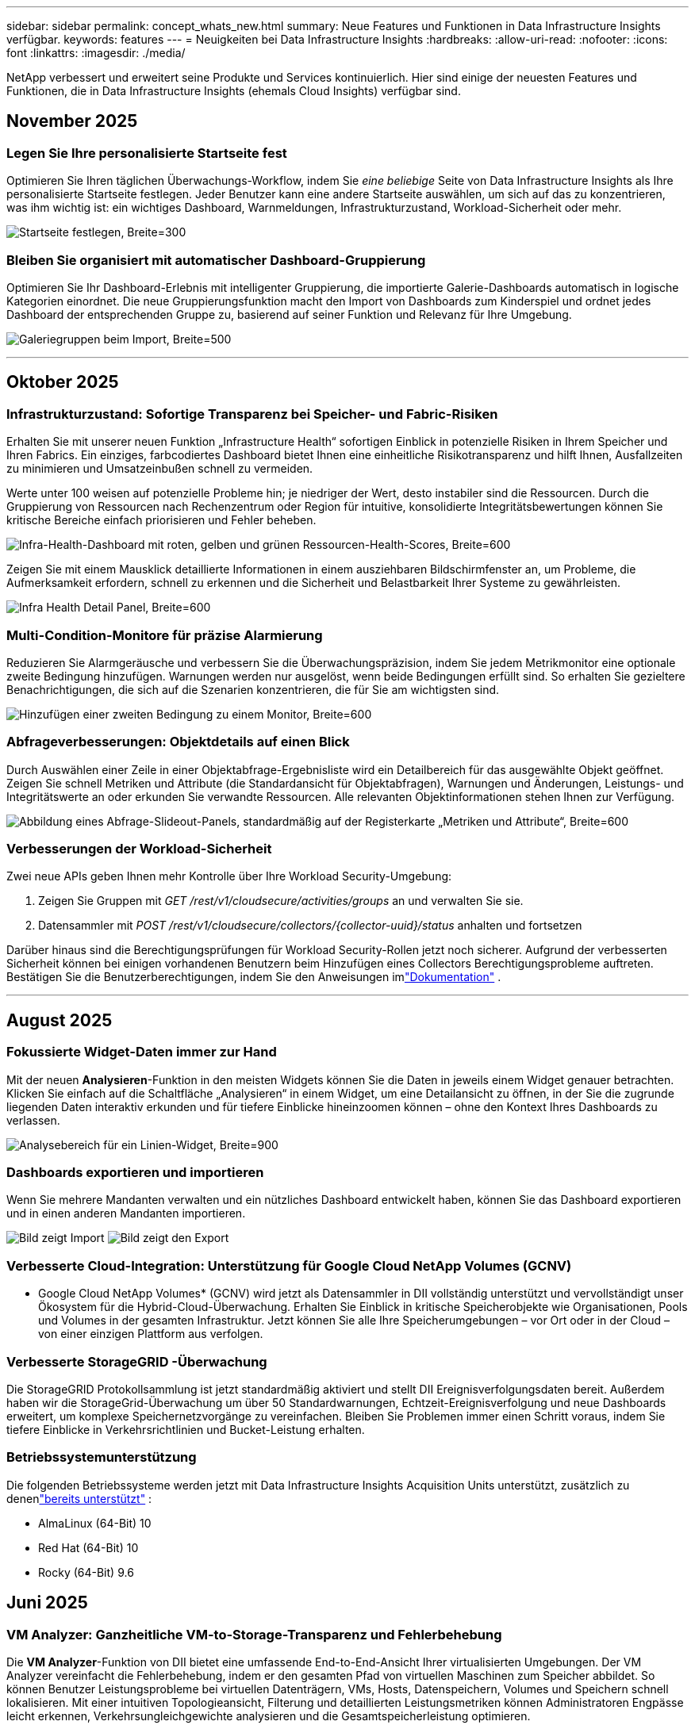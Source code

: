 ---
sidebar: sidebar 
permalink: concept_whats_new.html 
summary: Neue Features und Funktionen in Data Infrastructure Insights verfügbar. 
keywords: features 
---
= Neuigkeiten bei Data Infrastructure Insights
:hardbreaks:
:allow-uri-read: 
:nofooter: 
:icons: font
:linkattrs: 
:imagesdir: ./media/


[role="lead"]
NetApp verbessert und erweitert seine Produkte und Services kontinuierlich.  Hier sind einige der neuesten Features und Funktionen, die in Data Infrastructure Insights (ehemals Cloud Insights) verfügbar sind.



== November 2025



=== Legen Sie Ihre personalisierte Startseite fest

Optimieren Sie Ihren täglichen Überwachungs-Workflow, indem Sie _eine beliebige_ Seite von Data Infrastructure Insights als Ihre personalisierte Startseite festlegen. Jeder Benutzer kann eine andere Startseite auswählen, um sich auf das zu konzentrieren, was ihm wichtig ist: ein wichtiges Dashboard, Warnmeldungen, Infrastrukturzustand, Workload-Sicherheit oder mehr.

image:home_page_set.png["Startseite festlegen, Breite=300"]



=== Bleiben Sie organisiert mit automatischer Dashboard-Gruppierung

Optimieren Sie Ihr Dashboard-Erlebnis mit intelligenter Gruppierung, die importierte Galerie-Dashboards automatisch in logische Kategorien einordnet. Die neue Gruppierungsfunktion macht den Import von Dashboards zum Kinderspiel und ordnet jedes Dashboard der entsprechenden Gruppe zu, basierend auf seiner Funktion und Relevanz für Ihre Umgebung.

image:dashboard_gallery_groups.png["Galeriegruppen beim Import, Breite=500"]

'''


== Oktober 2025



=== Infrastrukturzustand: Sofortige Transparenz bei Speicher- und Fabric-Risiken

Erhalten Sie mit unserer neuen Funktion „Infrastructure Health“ sofortigen Einblick in potenzielle Risiken in Ihrem Speicher und Ihren Fabrics.  Ein einziges, farbcodiertes Dashboard bietet Ihnen eine einheitliche Risikotransparenz und hilft Ihnen, Ausfallzeiten zu minimieren und Umsatzeinbußen schnell zu vermeiden.

Werte unter 100 weisen auf potenzielle Probleme hin; je niedriger der Wert, desto instabiler sind die Ressourcen.  Durch die Gruppierung von Ressourcen nach Rechenzentrum oder Region für intuitive, konsolidierte Integritätsbewertungen können Sie kritische Bereiche einfach priorisieren und Fehler beheben.

image:infra_health_dashboard.png["Infra-Health-Dashboard mit roten, gelben und grünen Ressourcen-Health-Scores, Breite=600"]

Zeigen Sie mit einem Mausklick detaillierte Informationen in einem ausziehbaren Bildschirmfenster an, um Probleme, die Aufmerksamkeit erfordern, schnell zu erkennen und die Sicherheit und Belastbarkeit Ihrer Systeme zu gewährleisten.

image:infra_health_detailpanel.png["Infra Health Detail Panel, Breite=600"]



=== Multi-Condition-Monitore für präzise Alarmierung

Reduzieren Sie Alarmgeräusche und verbessern Sie die Überwachungspräzision, indem Sie jedem Metrikmonitor eine optionale zweite Bedingung hinzufügen.  Warnungen werden nur ausgelöst, wenn beide Bedingungen erfüllt sind. So erhalten Sie gezieltere Benachrichtigungen, die sich auf die Szenarien konzentrieren, die für Sie am wichtigsten sind.

image:multi-condition_monitor_second_condition.png["Hinzufügen einer zweiten Bedingung zu einem Monitor, Breite=600"]



=== Abfrageverbesserungen: Objektdetails auf einen Blick

Durch Auswählen einer Zeile in einer Objektabfrage-Ergebnisliste wird ein Detailbereich für das ausgewählte Objekt geöffnet.  Zeigen Sie schnell Metriken und Attribute (die Standardansicht für Objektabfragen), Warnungen und Änderungen, Leistungs- und Integritätswerte an oder erkunden Sie verwandte Ressourcen.  Alle relevanten Objektinformationen stehen Ihnen zur Verfügung.

image:query_slideout_panel.png["Abbildung eines Abfrage-Slideout-Panels, standardmäßig auf der Registerkarte „Metriken und Attribute“, Breite=600"]



=== Verbesserungen der Workload-Sicherheit

Zwei neue APIs geben Ihnen mehr Kontrolle über Ihre Workload Security-Umgebung:

. Zeigen Sie Gruppen mit _GET /rest/v1/cloudsecure/activities/groups_ an und verwalten Sie sie.
. Datensammler mit _POST /rest/v1/cloudsecure/collectors/{collector-uuid}/status_ anhalten und fortsetzen


Darüber hinaus sind die Berechtigungsprüfungen für Workload Security-Rollen jetzt noch sicherer.  Aufgrund der verbesserten Sicherheit können bei einigen vorhandenen Benutzern beim Hinzufügen eines Collectors Berechtigungsprobleme auftreten.  Bestätigen Sie die Benutzerberechtigungen, indem Sie den Anweisungen imlink:task_add_collector_svm.html#a-note-about-permissions["Dokumentation"] .

'''


== August 2025



=== Fokussierte Widget-Daten immer zur Hand

Mit der neuen *Analysieren*-Funktion in den meisten Widgets können Sie die Daten in jeweils einem Widget genauer betrachten. Klicken Sie einfach auf die Schaltfläche „Analysieren“ in einem Widget, um eine Detailansicht zu öffnen, in der Sie die zugrunde liegenden Daten interaktiv erkunden und für tiefere Einblicke hineinzoomen können – ohne den Kontext Ihres Dashboards zu verlassen.

image:widget_analyze_panel.png["Analysebereich für ein Linien-Widget, Breite=900"]



=== Dashboards exportieren und importieren

Wenn Sie mehrere Mandanten verwalten und ein nützliches Dashboard entwickelt haben, können Sie das Dashboard exportieren und in einen anderen Mandanten importieren.

image:dashboard_import_from_file.png["Bild zeigt Import"] image:dashboard_export_from_menu.png["Bild zeigt den Export"]



=== Verbesserte Cloud-Integration: Unterstützung für Google Cloud NetApp Volumes (GCNV)

* Google Cloud NetApp Volumes* (GCNV) wird jetzt als Datensammler in DII vollständig unterstützt und vervollständigt unser Ökosystem für die Hybrid-Cloud-Überwachung. Erhalten Sie Einblick in kritische Speicherobjekte wie Organisationen, Pools und Volumes in der gesamten Infrastruktur. Jetzt können Sie alle Ihre Speicherumgebungen – vor Ort oder in der Cloud – von einer einzigen Plattform aus verfolgen.



=== Verbesserte StorageGRID -Überwachung

Die StorageGRID Protokollsammlung ist jetzt standardmäßig aktiviert und stellt DII Ereignisverfolgungsdaten bereit. Außerdem haben wir die StorageGrid-Überwachung um über 50 Standardwarnungen, Echtzeit-Ereignisverfolgung und neue Dashboards erweitert, um komplexe Speichernetzvorgänge zu vereinfachen. Bleiben Sie Problemen immer einen Schritt voraus, indem Sie tiefere Einblicke in Verkehrsrichtlinien und Bucket-Leistung erhalten.



=== Betriebssystemunterstützung

Die folgenden Betriebssysteme werden jetzt mit Data Infrastructure Insights Acquisition Units unterstützt, zusätzlich zu denenlink:concept_acquisition_unit_requirements.html["bereits unterstützt"] :

* AlmaLinux (64-Bit) 10
* Red Hat (64-Bit) 10
* Rocky (64-Bit) 9.6




== Juni 2025



=== VM Analyzer: Ganzheitliche VM-to-Storage-Transparenz und Fehlerbehebung

Die *VM Analyzer*-Funktion von DII bietet eine umfassende End-to-End-Ansicht Ihrer virtualisierten Umgebungen.  Der VM Analyzer vereinfacht die Fehlerbehebung, indem er den gesamten Pfad von virtuellen Maschinen zum Speicher abbildet. So können Benutzer Leistungsprobleme bei virtuellen Datenträgern, VMs, Hosts, Datenspeichern, Volumes und Speichern schnell lokalisieren.  Mit einer intuitiven Topologieansicht, Filterung und detaillierten Leistungsmetriken können Administratoren Engpässe leicht erkennen, Verkehrsungleichgewichte analysieren und die Gesamtspeicherleistung optimieren.

image:vm_analyzer_example_with_panel.png["VM Analyzer-Topologiekarte eines Speichersystems"]



=== Betriebssystemunterstützung

Die folgenden Betriebssysteme werden jetzt mit Data Infrastructure Insights Acquisition Units unterstützt, zusätzlich zu denenlink:concept_acquisition_unit_requirements.html["bereits unterstützt"] :

* Debian (64-Bit) 12
* Oracle Enterprise Linux (64-Bit) 9.6
* Red Hat (64-Bit) 9,6


'''


== Mai 2025



=== Neue Landingpages halten Sie im Flow

Die neu gestalteten Zielseiten zeigen alles, was Sie brauchen – zusammenfassende Daten, Leistungsdiagramme, Korrelationen, Warnungen und Änderungen sowie wichtige Ressourcen – in einer Ansicht.

Jetzt können Sie Fehler schneller beheben und im Fluss bleiben, ohne zwischen Registerkarten zu springen oder den Kontext zu verlieren.

image:lp_new_design.png["neues Landingpage-Design mit Platzierung der Abschnitte „Zusammenfassung“, „Leistung“ und „Zusätzliche Ressourcen“"]



=== Verbesserungen der Workload-Sicherheit

*Webhooks jetzt für Workload-Sicherheitswarnungen verfügbar*

Workload Security unterstützt jetzt sofort einsatzbereite Webhook-Benachrichtigungen an Tools wie Slack, PagerDuty, Teams und mehr.  Darüber hinaus bieten wir anpassbare Vorlagen, mit denen Sie die Nachricht anpassen oder in jede andere SIEM- oder Drittanbieteranwendung integrieren können.  Leiten Sie kritische Warnungen direkt in Ihre vorhandenen Sicherheits-Workflows weiter, damit Ihr Team schneller Nachforschungen anstellen und reagieren kann.

image:ws_webhook_slack_example.png["Webhook-Slack-Beispiel für Workload-Sicherheit, Breite=400"]

*Migration von Workload Security-Sammlern zwischen Agenten*

Sie können einen Workload Security-Collector problemlos von einem Agenten auf einen anderen migrieren und so einen effizienten Lastenausgleich der Collector-Instanzen zwischen den Agenten ermöglichen.  Die Migration ist so einfach wie das Bearbeiten des Collectors und das Auswählen des Zielagenten aus der Liste.

image:ws_migrate_collector_to_another_agent.png["Migrieren Sie den Kollektor, Breite = 500"]



=== Asynchroner CSV-Export

Das Exportieren von Daten in das CSV-Format kann je nach der zu exportierenden Datenmenge einige Sekunden bis mehrere Stunden dauern.  Data Infrastructure Insights exportiert diese Daten jetzt asynchron, sodass Sie weiterarbeiten können, während die CSV-Datei kompiliert wird.

Zeigen Sie Ihre CSV-Exporte an, indem Sie in der oberen rechten Symbolleiste das Glockensymbol auswählen.

image:csv_export_async.png["Glockensymbol mit Liste der zum Download bereitstehenden CSV-Exporte, Breite=400"]

'''


== April 2025



=== ML-gestützte Anomaliegrenzen in Zeilen-Widgets zur proaktiven Problemlösung

Um Leistungsprobleme mit Linien- oder Spline-Diagramm-Widgets zu beheben, können Sie jetzt erwartete Verhaltensgrenzen neben tatsächlichen Messwerten anzeigen, sodass Sie zwischen normalen und abnormalen Messwerttrends unterscheiden können.

DII-Maschinelles Lernen mit saisonaler Datenanalyse legt intelligente Schwellenwerte basierend auf historischen Mustern fest.  Wenn die Messwerte von den erwarteten Bereichen abweichen, hebt das System diese als Anomalien hervor. Dies ermöglicht eine schnelle Problemidentifizierung, verkürzt die durchschnittliche Zeit bis zur Lösung und behebt Probleme, bevor sie sich auf den Betrieb auswirken.

image:expected_bounds_example_showing_spike.png["erwartete Grenzen zeigen Spitze oben, Breite=300"]



=== Optimieren Sie VMware-Kosten mit VSAN-Speicherunterstützung

Unsere VM-Optimierungsfunktion umfasst jetzt Unterstützung für VMWare-Umgebungen mit VSAN-Speicher.  Zusätzlich zur CPU- und Speichernutzung berücksichtigt die Analyse jetzt auch den lokalen VSAN-Speicher für Rückgewinnungsempfehlungen und hilft Ihnen so, die Lizenzkosten weiter zu senken.

image:vm_optimization_with_vsan.png["VM-Optimierungsbeispiel mit VSAN"]



=== Alarmdetails immer zur Hand

Mit dem neuen Slideout-Panel ist die Untersuchung von Warnungen einfacher als je zuvor.  Wählen Sie eine Warnung aus, um Details zu dieser Warnung anzuzeigen, und wechseln Sie einfach zwischen Warnungen, ohne beim Untersuchen von Problemen die Übersicht zu verlieren.

image:alert_slideout_example.png["Alarm-Slideout für einfachere Navigation"]



=== Asynchroner Export der Workload-Sicherheitsforensik

Das Exportieren forensischer Daten kann je nach der Menge der zu exportierenden Daten zwischen einigen Sekunden und mehreren Stunden dauern.  Workload Security exportiert diese Daten asynchron, sodass Sie weiterarbeiten können, während die CSV-Datei kompiliert wird.



=== In Regeln gruppierte Datensammlerbenachrichtigungen

Wenn Sie Benachrichtigungen für Datensammler konfiguriert haben, werden diese Benachrichtigungen ab dem 15. April in Benachrichtigungsregeln behandelt, mit einer einzigen Regel für Sammler mit identischen Empfängern.  Für Sammler mit unterschiedlichen Empfängern gelten separate Regeln.  Vorhandene Collector-Benachrichtigungen werden in Benachrichtigungsregeln migriert.

'''


== März 2025



=== Verbesserte Kontextnavigation für effizientes Infrastrukturmanagement

Sparen Sie Zeit, indem Sie Data Infrastructure Insights für operative Exzellenz nutzen.  Wir fügen jetzt Kontextmenü-Links hinzu, mit denen Sie von jedem Objekt direkt zur Asset-Landingpage springen können, um Einblicke in die Geräteleistung zu erhalten, zum SAN Analyzer zur Visualisierung der Netzwerktopologie, zu Protokollen für Betriebsbewusstsein oder zum Change Analyzer für das Konfigurationsmanagement.

Durch den sofortigen Zugriff auf wichtige Daten über mehrere Ansichten hinweg erhalten Sie schneller ein klareres Verständnis der Objektbeziehungen.  Dieser optimierte Arbeitsablauf beschleunigt die Entscheidungsfindung und Problemlösung, spart Ihnen letztendlich Zeit und verbessert Ihre gesamten Analysefunktionen.

image:contextual_menu_example.png["Beispiel für ein Kontextmenü, Breite=500"]



=== Bewahren Sie den Verlauf entfernter Assets auf

Unsere erweiterte Infra Change-Funktion bewahrt jetzt den Verlauf entfernter Assets wie Qtrees und Volumes auf, die verschoben wurden und nicht mehr verfügbar sind.

Fehlt bei Ihrem Fehlerbehebungsrätsel etwas?  Nicht mehr!  Sie sehen alles – einschließlich der durchgestrichenen gelöschten Objekte – und haben so auch nach dem Entfernen von Assets den vollständigen Kontext im Blick. So wird sichergestellt, dass Sie im gesamten Pfad keine wichtigen Elemente aus früheren Änderungen oder Warnungen verpassen.

Das Ergebnis?  Schnellere Lösungszeiten und sicherere Infrastrukturentscheidungen, selbst wenn die betreffenden Anlagen nicht mehr vorhanden sind.

image:infra_change_removed_assets.png["Entfernte Assets in der Infra-Änderung werden durchgestrichen angezeigt, Breite=300"]



=== Kubernetes Operator Push-Button-Upgrade

Möchten Sie sicher sein, dass Sie den neuesten Kubernetes Operator haben?  Aktualisieren Sie den Operator bei Bedarf über das Clustermenü von DII Kubernetes Collectors.  Wählen Sie einfach „Upgrade“ aus dem Menü aus. Der Operator überprüft die Bildsignaturen, erfasst einen Schnappschuss Ihrer aktuellen Installation und führt das Upgrade durch.

Das Push-Button-Upgrade ist eine optionale Funktion und seine Aktivierung kann pro Cluster verwaltet werden.

image:dii_push_button_upgrade.png["Upgrade des Push-Button-Operators aus dem Cluster-Menü, Breite=600"]



=== Testen der Konnektivität für Storage Workload Security-Datenkollektoren

Die Funktion zum Testen der Konnektivität soll Endbenutzern dabei helfen, die spezifischen Ursachen von Fehlern beim Einrichten von Datensammlern in Data Infrastructure Insights (DII) Workload Security zu identifizieren.  Dadurch können die Benutzer Probleme im Zusammenhang mit der Netzwerkkommunikation oder fehlenden Rollen selbst beheben.

image:ws_test_connection_button.png["Schaltfläche „Verbindung zum Workload-Sicherheitstest“"] image:ws_test_connection_success_example.png["Erfolgsmeldung „Verbindung testen“ von Workload Security"]



=== Betriebssystemunterstützung

Die folgenden Betriebssysteme werden jetzt mit Data Infrastructure Insights Acquisition Units unterstützt, zusätzlich zu denenlink:https://docs.netapp.com/us-en/cloudinsights/concept_acquisition_unit_requirements.html["bereits unterstützt"] :

* AlmaLinux 9.5
* Debian (64-Bit) 11
* OpenSUSE Leap 15.6
* Oracle Enterprise Linux (64-Bit) 8.9, 8.10, 9.5
* Red Hat (64-Bit) 8.9, 8.10, 9.5
* Rocky 9.5
* SUSE Linux Enterprise Server 15 SP6
* Ubuntu Server 24.04 LTS


'''


== Februar 2025

ONTAP essentials umfasst jetzt sofort einsatzbereite Verwaltbarkeit für die neueste Generation vonlink:task_dc_na_ontap_all_san_array.html["ASA"] Geräte.  Dazu gehört SAN Analyzer für VM-zu-LUN-Topologien von Workloads, die auf ONTAP ausgeführt werden, jetzt auch mit NetApp Unterstützung als Teil der Data Infrastructure Insights Basic Edition verfügbar.

image:ontap_essentials_asa_views.png["Dropdown-Liste „ONTAP Essentials“ zeigt ASA als Unterschied zu Unified"]



=== DII API-Nutzungsverfolgung: Verbessern Sie Sicherheit und Effizienz

Stärken Sie Ihre Sicherheitslage und optimieren Sie die Ressourcenverwaltung mit der erweiterten REST-API-Nutzungsverfolgung, die für Administratorbenutzer verfügbar ist.  Mit der API-Nutzungsverfolgung können Sie sehen, welche API-Token von welchen IP-Adressen verwendet werden und welches Datenverkehrsvolumen sie generieren.  Durch die Verknüpfung von Token mit bestimmten IP-Adressen und Nutzungsstufen erhalten Sie aussagekräftige Einblicke in Systemzugriffs- und Nutzungstrends und haben so die Kontrolle, die Sie benötigen, um eine sichere, effiziente Umgebung aufrechtzuerhalten und einen reibungslosen Betrieb zu gewährleisten.

Um die API-Nutzung anzuzeigen, navigieren Sie zu *Observability > Admin > API-Zugriff* und wählen Sie _API-Nutzung anzeigen_.  Beachten Sie, dass diese API nur für DII Observability-APIs verfügbar ist. Sie gilt nicht für Workload Security.

image:api_usage_analytics_screenshot.png["Beispiel für API-Nutzungsanalyse"]



=== Workload Security API zum Einschränken von Benutzern

Zur Verwaltung von Benutzerbeschränkungen in Workload Security wurde eine neue API hinzugefügt.  Mit der API können Sie einen Benutzer sperren oder entsperren oder die Dauer seines eingeschränkten Zugriffs ändern.  Weitere Informationen zur API _cloudsecure_actions.block_ finden Sie auf der Seite „Admin > API-Zugriff > API-Dokumentation“.

'''


== Januar 2025



=== Proaktives Risikomanagement mit Forensics Grouping

Wir stellen unsere neueste Funktion vor, die Ihre Sicherheits- und Ressourcenverwaltungsfunktionen verbessern soll!  Mit der erweiterten Gruppierungsfunktion und der Unterstützung für hierarchisches Mehrfachgruppieren können Sie jetzt problemlos Benutzer identifizieren, die auf bestimmte Ordner zugegriffen haben, die aktivsten Benutzer und Freigaben ermitteln und Risiken proaktiv verwalten, indem Sie aktive Client-IP-Adressen verfolgen.  Optimieren Sie Ihre Speicher- und Bandbreitennutzung, indem Sie die am häufigsten aufgerufenen Dateien und Ordner ermitteln und durch die Identifizierung von Benutzern eine bessere Kontrolle über den Systemzugriff erlangen.

image:forensics_activity_example.png["Beispielbildschirm zur forensischen Aktivitätsverfolgung"]



=== Dashboard-Zugriffskontrolle

Data Infrastructure Insights gibt Ihnen jetzt mehr Kontrolle über den Zugriff auf die von Ihnen erstellten Dashboards.  Sie entscheiden, wer Ihre Diagramme ändern kann.  Sie kontrollieren die Offenlegung potenziell sensibler Informationen.  Arbeiten Sie noch an einem Dashboard, das noch nicht für die allgemeine Sichtbarkeit bereit ist?  Sie können es privat halten, bis Sie bereit sind, es freizugeben.

image:Dashboard_Sharing_Options.png["Optionen zur Dashboard-Freigabe"]

'''


== Dezember 2024



=== Einführung von SAN Analyzer: Verbesserte Sichtbarkeit für Block-Workloads

SAN spielt eine entscheidende Rolle bei der Bewältigung wichtiger Arbeitslasten, seine Komplexität kann jedoch zu erheblichen Ausfällen und Störungen für die Kunden führen.  Mit dem *SAN Analyzer* von DII wird die SAN-Verwaltung einfacher und effizienter.  Dieses leistungsstarke Tool bietet End-to-End-Sichtbarkeit und bildet Abhängigkeiten von VM/Host über Netzwerk bis hin zu LUN und Speicher ab.  Durch die Bereitstellung einer interaktiven Topologiekarte ermöglicht Ihnen SAN Analyzer, Probleme zu lokalisieren, Änderungen zu verstehen und das Verständnis des Datenflusses zu verbessern.  Optimieren Sie die SAN-Verwaltung in komplexen IT-Umgebungen mit SAN Analyzer und erhöhen Sie Ihre Transparenz bei Block-Workloads.

image:san_analyzer_example_with_panel.png["SAN Analyzer-Topologiekarte eines Speichersystems"]



=== Optimieren Sie VM-Kosten mit intelligenter Host-Stilllegung und VM-Rückgewinnung

Data Infrastructure Insights unterstützt Sie bei der Verwaltung der Infrastruktur- und Lizenzkosten, indem es das historische Verhalten der Umgebung analysiert und kurz- und langfristige Prognosen erstellt und detaillierte Empfehlungen für die Außerbetriebnahme von Hosts und die Wiederherstellung ausgeschalteter und inaktiver VMs generiert.  Diese Empfehlungen helfen Ihnen, die Leistungsstabilität sicherzustellen, ungenutzte Kapazitäten freizugeben und die Speicher- und CPU-Zuweisung zu reduzieren.

image:vm_optimization_summary.png["Bildschirm „VM-Optimierungsübersicht“"]



=== Entdecken Sie Log-Einblicke mit Zeitdiagrammen und Tabellen-Widget-Unterstützung

Jetzt können Sie Zeitdiagramme (Balken, Linien, Flächen) nutzen, um Trends und Muster in Protokolldaten zu erkennen, z. B. wiederkehrende Fehler oder Aktivitätsspitzen, und so wertvolle Einblicke in das Systemverhalten im Zeitverlauf gewinnen.  Darüber hinaus können Sie jetzt mithilfe von Tabellen Protokollmeldungen direkt in das Dashboard einbinden und so eine umfassendere Ansicht der Protokolldetails erhalten.

image:log_insights_dashboard_example.png["Erkenntnisse auf einem Dashboard protokollieren"]

'''


== November 2024



=== Neue API für Workload-Sicherheitswarnungen

Forensische Warnmeldungen mit der neuen Workload Security abrufenlink:concept_cs_api.html["*cloudsecure_forensics.alerts* API"] .

image:ws_forensics_alerts_api.png["API für Workload-Sicherheitsforensikwarnungen"]



=== Analysieren Sie Konfigurationsänderungen in Ihrer Umgebung

Konfigurationsänderungen sind eine der häufigsten Ursachen für Probleme in der modernen IT.  Data Infrastructure Insights(DII) neulink:infrastructure_change_analytics.html["Änderungsanalyse"] Mithilfe dieser Funktion können Sie Änderungen, die in Ihrer Umgebung Probleme verursachen, klar erkennen.  Beschleunigen Sie die Fehlerbehebung, indem Sie alle Änderungen an Geräten und zugehörigen Infrastrukturkomponenten anzeigen, die möglicherweise zu einem Problem geführt haben.  Wenn Sie oder Ihr Team geplante Änderungen durchführen, können Sie diese außerdem schnell validieren und sicherstellen, dass es keine unerwarteten Auswirkungen gibt, bevor die Service-Level beeinträchtigt werden.

image:Change_Analysis_Example_showing_alert-change_correlation.png["Beispiel für Infrastrukturänderungsanalyse"]



=== KubeVirt-Support: Überwachen Sie die Workloads virtueller Maschinen, die in Ihrem Kubernetes-Cluster ausgeführt werden

DII unterstützt jetzt vollständig KubeVirt, die Kubernetes-native Virtualisierungslösung, die von Plattformen wie OpenShift Virtualization und Harvester verwendet wird.  Erhalten Sie vollständige Transparenz über die Metriken, Ereignisse, Konfigurationsänderungen und den Netzwerkverkehr sowohl der virtuellen Maschinen als auch der Container-Workloads innerhalb Ihrer Kubernetes-Cluster.

'''


== Oktober 2024



=== Gewinnen Sie neue Erkenntnisse mit benutzerdefinierten Ausdrücken in Monitoren

Mithilfe von Ausdrücken können Sie arithmetische Operationen in Metrik- und Anomalieerkennungsmonitoren durchführen.  Hier sind einige Beispiele:

* Verhältnis: IOPS/TB, um zu erkennen, wo bei Cloud-Speicheranbietern Service-Level-Grenzen erreicht werden.
* Prozentsatz: Verwendet/Verfügbar zur Berechnung der Auslastung
* Aggregation: Kombinieren Sie mehrere Arten von physischen Portfehlern in einem Monitor
* Vergleich: Vergleichen Sie die aktuelle Auslastung der Ressourcenreserve mit dem optimalen Reservepunkt, um Ressourcen zu identifizieren, die nicht mit voller Kapazität laufen.


image:Expressions_In_Monitors.png["Erstellen eines Ausdrucks in einem Metrikmonitor"]



=== Minimieren Sie Alarmunterbrechungen während der Wartungszeit

Mithilfe von Wartungsfenstern können Sie Warnmeldungen während geplanter Wartungszeiträume unterdrücken und so unnötige Unterbrechungen vermeiden.

Mit Wartungsfenstern können Sie für die von Ihnen ausgewählten Objekte und Metriken bestimmte Wartungszeiträume planen, in denen Warnbenachrichtigungen unterdrückt werden.  Sie können beispielsweise Warnmeldungen unterdrücken, die von bestimmten Speichersystemen ausgelöst werden, wenn sich diese Speichersysteme in einer geplanten Upgrade-Phase befinden.

Beachten Sie, dass nur Warnmeldungen unterdrückt werden (E-Mail, Webhook). Die Warnmeldungen selbst werden weiterhin auf der Seite „Beobachtbarkeit > Warnmeldungen > Alle Warnmeldungen“ angezeigt.

image:Maintenance_Windows_example.png["Beispiel für Wartungsfenster"]



=== Optimieren Sie das Alarmmanagement mit neuen Alarmbenachrichtigungsregeln

Regeln für Warnbenachrichtigungen vereinfachen die Benachrichtigungsverwaltung über Monitore und Teams hinweg.

Kontrollieren Sie die Warnübermittlung über die Kanäle Ihres Unternehmens und stellen Sie sicher, dass die richtigen Informationen das richtige Team erreichen.  Sie müssen keine separaten Monitore für verschiedene Teams verwalten. Leiten Sie Warnungen basierend auf verwandten Objektattributen (Speichername, Rechenzentrum, Anwendungsname) oder Monitorattributen (Gruppe, Schweregrad) weiter.

image:notification_rule_configure.png["Festlegen von Filtern für Benachrichtigungsregeln"]



=== Log Analytics in Dashboards

Sie können jetzt Protokollereignisse in Ihre Dashboards aufnehmen, um Ereignisdaten zu visualisieren und ein umfassenderes und kontextbezogeneres Verständnis Ihrer Umgebung zu erhalten.  Untersuchen Sie Protokolle und zeigen Sie zugehörige Metriken an, ohne das Dashboard zu verlassen!

image:log_analytics_bar_graph_example.png["Beispiel für eine Protokollanalyse"]



=== Bessere VMware-Beobachtbarkeit mit VMware Events

Verwalten und beheben Sie Probleme in Ihrer VMware-Umgebung proaktiv mit Echtzeitereignissen.  VMware-Ereignisse bieten Einblicke in VM-Migrationen, Ressourcenzuweisungen und Host-Integrität.  Jetzt zur Verwendung in Abfragen, Dashboards und Monitoren verfügbar.  Erfordert VMware Version 8 oder höher.  Wählen Sie einfach die Quelle _logs.vmware.events_ aus.

VMware-Ereignisse werden auch für die oben erwähnte neue Konfigurationsänderungsanalyse von DII verwendet.

image:vmware_log_events.png["VMware-Protokollauswahl im Dropdown"]



=== Aktualisierungen des Datensammlers:

* *Pure FlashBlade*: Dieser Collector sammelt Inventar- und Leistungsdaten von FlashBlade-Clustern, die Version 2 ihrer REST-API bereitstellen.


'''


== September 2024



=== Einführung von Data Infrastructure Insights, ehemals Cloud Insights

Am Dienstag, den 24. September 2024, hat NetApp den Namen von Cloud Insights offiziell in * Data Infrastructure Insights* (DII) geändert.  Dies wurde während der Insight-Benutzerkonferenz von Haiyan Song in ihrer Keynote-Präsentation auf der Hauptbühne und in einer Produkt-Pressemitteilung der Insight-Konferenz angekündigt.

Der DII-Dienst bleibt derselbe; es gibt keine Funktionsänderungen oder Modifikationen.  Dies ist eine Namensänderung, um den Dienstnamen besser an seine Fähigkeiten für die gesamte IT-Infrastruktur anzupassen.



== August 2024



=== Anzeigen spezifischer Daten für Ihren Zeitraum

Untersuchen Sie eine Warnung?  In ein Diagramm hineingezoomt?  Diese Aktionen ändern den Zeitbereich für diese Seiten.  Jetzt können Sie diesen Zeitraum sperren, zu anderen Cloud Insights -Seiten navigieren und Daten anzeigen, die für diesen gesperrten Zeitraum spezifisch sind.  Die Untersuchung und Fehlerbehebung ist jetzt viel einfacher!

image:timerange_lock.png["Tooltip mit der Aufforderung, auf das Symbol zu klicken, um den Zeitbereich für die Verwendung auf anderen Seiten zu sperren"]



=== Analyse von Veränderungen und Veränderungsverhältnissen (%)

Mithilfe von Änderungsverhältnis-Zeitaggregationen können Sie signifikante Änderungen und Trends in Metrikwerten im Zeitverlauf erkennen.  Diese Erkenntnisse sind der Schlüssel zum Verständnis der Änderungen, beispielsweise eines erheblichen Kapazitätswachstums für einen bestimmten Zeitraum oder einer Änderung der Leistung einzelner Ports.

* *Änderung* – Beobachten Sie die Änderung einer Metrik zwischen zwei Punkten innerhalb eines ausgewählten Zeitraums.
* *Änderungsverhältnis* – beobachten Sie die proportionale Änderung einer Metrik zwischen zwei Punkten im Vergleich zum Anfangspunkt innerhalb eines ausgewählten Zeitraums.


image:change_and_change_ratio_bar_chart.png["Beispiel eines Balkendiagramms, das die Auswahlmöglichkeiten für die Aggregation von Änderungen und Änderungsverhältnissen zeigt"]



=== Exportieren Sie die Ergebnisse der Protokollabfrage in eine CSV-Datei

Beim Anzeigen der Ergebnisse der Protokollabfrage können Sie durch Klicken auf die neue Schaltfläche „Exportieren“ ganz einfach bis zu 10.000 Zeilen in das CSV-Format exportieren.  Dies verbessert die Datenzugänglichkeit, vereinfacht die Datenanalyse und -berichterstattung und ermöglicht eine nahtlose Integration mit anderen Datenverarbeitungstools.

image:csv_export_button.png["Schaltfläche „In CSV exportieren“ auf einer Protokollabfrageseite"]



=== Beheben Sie Warnungen nach Zeit

Cloud Insights bietet Ihnen jetzt die Möglichkeit, eine Warnung aufzulösen, wenn die überwachte Metrik für eine bestimmte Dauer innerhalb des akzeptablen Bereichs bleibt.  Dadurch können Sie sich auf echte Probleme konzentrieren und den Lärm reduzieren, der durch wiederholtes Überschreiten definierter Schwellenwerte bei Metriken entsteht, indem Sie mehrere Warnungen zu einer einzigen zusammenfassen.

image:resolve_alert_by_time_dropdown.png["Auflösen einer Warnung basierend auf der Zeit"]

'''


== Juli 2024



=== AIOps: Anomalieerkennung

Cloud Insights nutzt maschinelles Lernen, um unerwartete Änderungen in den Datenmustern Ihrer Umgebung zu erkennen und proaktive Warnungen bereitzustellen, die Ihnen helfen, Probleme frühzeitig zu erkennen.

Ein Rechenzentrum verhält sich zu verschiedenen Tageszeiten und an verschiedenen Wochentagen unterschiedlich.  Cloud Insights verwendet wöchentliche Saisonalität, um das historische Verhalten für jeden Tag und jede Uhrzeit zu vergleichen.

Die Überwachung der Anomalieerkennung kann Warnmeldungen für Situationen ausgeben, in denen beispielsweise die Definition von „normal“ unklar ist, sich das Verhalten im Laufe der Zeit ändert oder mit großen Datenmengen gearbeitet wird, bei denen die manuelle Definition von Schwellenwerten nicht praktikabel ist.

Neulink:concept_anomaly_detection.html["Anomalieerkennungsmonitore"] Warnmeldung, wenn derartige Anomalien bei den von Ihnen ausgewählten Objektmetriken auftreten.

image:anomaly_detection_expert_view.png["Diagramm mit erkannter Anomalie"]



=== Verbesserungen der Workload-Sicherheit

*NFS 4.1-Unterstützung*

Der SVM Data Collector unterstützt jetzt NFS-Versionen bis einschließlich *NFS 4.1* mit ONTAP 9.15.1 oder höher.

*Neue API für forensische Aktivitäten*

Die forensische Aktivitätlink:concept_cs_api.html["API"] hat eine neue Version.  Verwenden Sie beim Aufrufen der API für Forensics Activity die API *cloudsecure_forensics.activities._v2_*.

Beachten Sie, dass Sie bei mehreren Aufrufen dieser API für optimale Ergebnisse sicherstellen müssen, dass die Aufrufe nacheinander und nicht parallel erfolgen.  Mehrere parallele Aufrufe können zu einem Timeout der API führen.



=== Einfachere Dashboard-Navigation

Bei dieser Funktion geht es darum, Ihre Betriebsabläufe zu optimieren und die Zusammenarbeit zwischen Teams zu erleichtern.

Durch die Gruppierung Ihrer Dashboards erhalten Sie schneller die benötigte Übersicht. Mit dem neuen Navigationsmenü können Sie jetzt zwischen verschiedenen Dashboards wechseln, ohne den Überblick zu verlieren. So können Sie Ihre Infrastruktur ganz einfach erkunden und verwalten.  Richten Sie Dashboard-Gruppen an Ihren operativen Runbooks aus, um Ihre Erfahrung weiter zu verbessern.

image:Dashboard_Nav_Group_Dropdown.png["Dropdown-Menü zur Auswahl eines anderen Dashboards in derselben Gruppe(n) wie das aktuelle Dashboard"]

'''


== Juni 2024



=== Betriebssystemunterstützung

Die folgenden Betriebssysteme werden mit Cloud Insights Acquisition Units unterstützt, zusätzlich zu denenlink:https://docs.netapp.com/us-en/cloudinsights/concept_acquisition_unit_requirements.html["bereits unterstützt"] :

* Red Hat Enterprise Linux 8.9, 8.10, 9.4
* Rocky 9.4
* AlmaLinux 9.3 und 9.4




== Mai 2024



=== Automatisches Lösen von Warnmeldungen basierend auf der Zeit

Protokollwarnungen können jetzt zeitbasiert aufgelöst werden. Wenn die Warnbedingung nicht mehr auftritt, kann Cloud Insights die Warnung nach Ablauf einer angegebenen Zeit automatisch auflösen.  Sie können wählen, ob die Warnung innerhalb von Minuten, Stunden oder Tagen behoben werden soll.

image:alerts_resolve_based_on_time.png["Lösen Sie eine Warnung basierend auf der verstrichenen Zeit"]

'''


== April 2024



=== iSCSI-Unterstützung für Kubernetes

Cloud Insights unterstützt jetzt die Zuordnung des mit Kubernetes verknüpften iSCSI-Speichers. Dies ermöglicht eine schnellere Fehlerbehebung mithilfe der Kubernetes-Netzwerkkarte und die Möglichkeit, über Reporting Chargeback- oder Showback-Berichte bereitzustellen.

image:pod-to-storage.png["Pod-to-Storage-Beispiel"]



=== Betriebssystemunterstützung

Die folgenden Betriebssysteme werden mit Cloud Insights Acquisition Units unterstützt, zusätzlich zu denenlink:https://docs.netapp.com/us-en/cloudinsights/concept_acquisition_unit_requirements.html["bereits unterstützt"] :

* Oracle Enterprise Linux 8.8
* Red Hat Enterprise Linux 8.8
* Rocky 9.3
* OpenSUSE Leap 15.1 bis 15.5
* SUSE Enterprise Linux Server 15, 15 SP2 bis 15 SP5


'''


== März 2024



=== Details zum Workload Security Agent

Jeder Ihrer Workload Security Agents verfügt über eine eigene Zielseite, auf der Sie leicht zusammenfassende Informationen zum Agenten sowie zu den installierten Daten- und Benutzerverzeichnis-Sammlern sehen können, die mit diesem Agenten verknüpft sind.

image:Agent_Detail_Page.png["Beispiel für eine Zielseite mit Agentendetails"]



=== Schnelleres Darstellen größerer Datenmengen

Beim Analysieren von Daten auf der Zielseite eines Assets ist das Hinzufügen zusätzlicher Daten zu den Diagrammen der Expertenansicht ein Kinderspiel.  Wenn ein Objekttyp relevante Daten enthält, bewegen Sie für jede Tabelle auf der Zielseite den Mauszeiger über das Objekt, um das Symbol „Zur Expertenansicht hinzufügen“ anzuzeigen.  Durch Auswahl dieses Symbols wird das Objekt zu den zusätzlichen Ressourcen hinzugefügt und in den Diagrammen der Expertenansicht angezeigt.

image:AddToChartIcon.png["Tabellendaten zur Expertenansicht hinzufügen"]

Oder Sie möchten die Daten einer Zielseitentabelle in einem eigenen Diagramm anzeigen.  Wählen Sie einfach das Symbol _Diagramm anzeigen_ aus, um das Diagramm unter der Tabelle zu öffnen:

image:LPTableShowChartIcon.png["Symbol „Diagramm anzeigen“"]

'''


== Februar 2024



=== Verbesserungen der Benutzerfreundlichkeit

Speichern Sie einen *Schnappschuss* Ihres aktuellen Dashboards, indem Sie im Dropdown-Menü in der rechten Ecke „Als Bild exportieren“ auswählen.  Cloud Insights erstellt eine PNG-Datei mit den aktuellen Widget-Zuständen.

image:ExportAsImage.png["Dropdown-Liste „Als Bild exportieren“"]

Die *Objekt- und Metrikauswahl* ist für Widgets, Monitore usw. einfacher als je zuvor. Wählen Sie den gewünschten Objekttyp und dann im separaten Dropdown-Menü eine für dieses Objekt relevante Metrik aus.

image:ObjectAndMetricSelection.png["Objekt- und Metrikselektoren getrennt"]

*Exportieren Sie Listen mit Datensammlern und Erfassungseinheiten* in das CSV-Format, indem Sie das Symbol oben auf diesen Seiten auswählen.

image:ExportDCList.png["DC- und AU-Listen in .csv exportieren"]

Wir haben die Seite „Hilfe > Support“ *neu organisiert*, damit Sie leichter finden, wonach Sie suchen. Und weil Sie danach gefragt haben, haben wir auf dieser Seite direkte Links zu *API Swagger* und zur Benutzerdokumentation hinzugefügt.

image:Support_APIAccess.png["API-Links auf der Seite „Hilfe“ > „Support“"]

*Links* in der Spalte „TriggeredOn“ auf der Seite mit der Warnmeldungsliste navigieren zur entsprechenden Zielseite, sofern für dieses Objekt eine Zielseite verfügbar ist.

image:TriggeredOnLink.png["Links im Alarmfeld „TriggeredOn“"]



=== Alle Änderungen in Ihrem Namespace anzeigen

Mit der Kubernetes-Änderungsanalyse können Sie jetzt eine Zeitleiste der Änderungen anzeigen, wenn Sie Cluster und Namespace auswählen.  Zuvor muss auch Workload ausgewählt worden sein.  Beim Filtern nach Cluster und Namespace wird die Zeitleiste aller Workloadänderungen in diesem Namespace in einer Zeile angezeigt.

image:NamespaceTimeline.png["Namespace-Zeitleiste"]



=== Zugehörige Protokolle für Warnungen

Beim Anzeigen einer Protokollwarnung werden zugehörige Protokolleinträge in einer neuen Tabelle angezeigt.  Ein Protokolleintrag ist relevant, wenn er aus derselben Quelle und im selben Zeitraum wie die Warnung stammt und denselben Bedingungen unterliegt.  Wählen Sie „Protokolle analysieren“, um weitere Informationen zu erhalten.

image:RelatedLogsTable.png["Zugehörige Protokolle auf einer Zielseite für Protokollwarnungen"]



=== Erfassen Sie ONTAP Switch-Daten

Cloud Insights kann Daten von den Back-End-Switches des ONTAP Systems sammeln. Aktivieren Sie dazu einfach die Sammlung im Abschnitt „Erweiterte Konfiguration“ des Datensammlers und stellen Sie sicher, dass das ONTAP System so konfiguriert ist, dass eslink:https://docs.netapp.com/us-en/ontap-cli-98/system-switch-ethernet-create.html["Switch-Informationen"] und verfügt über die entsprechendenlink:task_dc_na_cdot.html#a-note-about-permissions["Berechtigungen"] Satz.



=== Workload Security Data Collector-API

In großen Umgebungen können Sie die Erstellung von Workload Security-Collectoren mithilfe der neuen Data Collectors-API automatisieren.  Navigieren Sie zu *Admin > API-Zugriff > API-Dokumentation* und wählen Sie den API-Typ _Workload Security_ aus, um mehr zu erfahren.

'''


== Januar 2024



=== Testen Sie Cloud Insights -Funktionen, die Sie noch nicht verwendet haben

Zusätzlich zu Ihrer ersten Testversion von Cloud Insights können Sie auch folgende Vorteile nutzen:link:concept_subscribing_to_cloud_insights.html#module-evaluation["Modulevaluationen"] .  Wenn Sie beispielsweise Cloud Insights abonniert haben und Speicher und virtuelle Maschinen überwacht haben, starten Sie beim Hinzufügen von Kubernetes zu Ihrer Umgebung automatisch eine 30-tägige Testversion von Kubernetes Observability.  Die Nutzung der verwalteten Einheiten von Kubernetes Observability wird erst nach Ablauf des Testzeitraums auf Ihren abonnierten Anspruch angerechnet.



=== Wie gesund ist meine Arbeitsbelastung?

Der Workload-Status ist auf der Seite *Kubernetes > Erkunden > Workloads* auf einen Blick verfügbar, sodass Sie schnell erkennen können, welche Workloads gut funktionieren und welche möglicherweise etwas Hilfe benötigen.  Ermitteln Sie mühelos, ob das Integritätsproblem mit Infrastruktur-, Netzwerk- oder Konfigurationsänderungen zusammenhängt, und analysieren Sie die Grundursache im Detail.

image:WorkloadHealth.png["Workload-Integrität auf einen Blick"]



=== Datensammler-Updates



==== Datendomänenidentifizierung

Der Data Domain-Collector wurde verbessert, um HA-Systeme für eine längere Lebensdauer bei Failover-Ereignissen besser zu identifizieren. Diese Änderung führt zu einer *einmaligen* Neuidentifizierung von Data Domain-Geräten in HA-Systemen, was anschließend dazu führt, dass alle Anmerkungen zu diesen Assets entfernt werden (da diese Arrays neu identifiziert werden).  Sie müssen Ihren Data Domain-Objekten erneut Anmerkungen hinzufügen.



=== Verbesserter ML-Algorithmus zur Ransomware-Erkennung

Workload Security umfasst einen neuen ML-Algorithmus der 2. Generation zur Ransomware-Erkennung, um die raffiniertesten Angriffe schneller und genauer zu erkennen.

„Saisonalität“ des Verhaltens: Das Verhalten am Wochenende kann anderen Mustern folgen als an Wochentagen oder das Verhalten am Morgen anders als am Nachmittag.  Die Algorithmen der Workload-Sicherheit berücksichtigen diese Saisonalität.



=== Veraltete Funktionalität

Gelegentlich werden Funktionen aufgrund der Weiterentwicklung veraltet.  Hier sind einige der Features und Funktionen, die in Cloud Insights veraltet sind:



==== Workload Secure REST cloudsecure_forensics.activities.v1 API ist veraltet

Die API _cloudsecure_forensics.activities.v1_ ist veraltet.  Diese API gibt Informationen zu Aktivitäten zurück, die mit Entitäten in der Storage Workload Security-Umgebung verknüpft sind.  Diese API wurde durch cloudsecure_forensics.activities.*v2*_ ersetzt.

GET für diese API hat zuvor Folgendes zurückgegeben:

[listing]
----
{
  "count": 24594,
  "limit": 1000,
  "offset": 0,
  "results": [
    {
      "accessLocation":
----
Diese API gibt jetzt Folgendes zurück:

[listing]
----
{
  "limit": 1000,
  "meta": {
    "page": {
      "after": "lvlvk3pp.4cpzcg4kpybl",
      "before": "lvlxy3dz.4cq5ajdnl9fk",
      "size": 1000
    }
  },
  "results": [
    {
      "accessLocation": "10.249.6.220",
----
Weitere Einzelheiten finden Sie in der Swagger-Dokumentation unter „Admin > API-Zugriff > API-Dokumentation > Workload-Sicherheit“.

'''


== Dezember 2023



=== Change Analytics auf einen Blick

Kuberneteslink:kubernetes_change_analytics.html["Änderungsanalyse"] bietet Ihnen eine umfassende Übersicht über die jüngsten Änderungen an Ihrer Kubernetes-Umgebung.  Sie haben immer Zugriff auf Warnmeldungen und den Bereitstellungsstatus.  Mit Change Analytics können Sie jede Bereitstellungs- und Konfigurationsänderung verfolgen und mit dem Zustand und der Leistung der Dienste, Infrastruktur und Cluster von K8s korrelieren.

image:ChangeAnalytitcs_Main_Screen.png["Dashboard für Änderungsanalysen"]



=== Kubernetes-Workload-Leistungs-Dashboard

Die Workload-Leistung ist im umfassenden Kubernetes Workload Performance-Dashboard auf einen Blick verfügbar.  Zeigen Sie schnell Diagramme zu Volumen, Durchsatz, Latenz und Neuübertragungstrends sowie eine Tabelle mit dem Workload-Verkehr für jeden Namespace in Ihrer Umgebung an.  Filter ermöglichen eine einfache Fokussierung auf interessante Bereiche.

image:K8s_Workload_performance.png["Menü „Workload-Leistung“, Breite=400"]

image:K8s_Workload_performance_dashboard.png["Dashboard zur Arbeitslastleistung"]



=== Abfragedetails auf einem Bildschirm

Wenn Sie in einer Abfrage eine Zeile auswählen, wird ein Seitenbereich geöffnet, in dem Attribut-, Anmerkungs- und Metrikdetails für die ausgewählte Zeile angezeigt werden. So erhalten Sie hilfreiche Informationen, ohne dass Sie sich in die Zielseite des Objekts einarbeiten müssen.  Links in der Zeile oder im Seitenbereich ermöglichen eine einfache Navigation.

image:MetricQuerySlideoutPanel.png["Slideout-Panel für Metrikabfrage"]



=== Aktualisierungen des Datensammlers:

* * Brocade FOS REST*: Dieser Collector wurde aus der „Vorschau“ entfernt und ist jetzt allgemein verfügbar.  Einige Dinge, die Sie beachten sollten:
+
** FOS hat seine REST-API mit FOS 8.2 eingeführt.  Einige Funktionen wie das Routing erhielten jedoch erst mit 9.0 REST-API-Funktionen.
** Wenn Sie über ein Fabric verfügen, das aus gemischten FOS-Assets ab 8.2 sowie einigen < 8.2 besteht, kann der Cloud Insights FOS REST-Collector diese älteren Assets nicht erkennen.  Sie können den FOS REST-Collector bearbeiten und eine durch Kommas getrennte Liste der IPv4-Adressen der Geräte erstellen, die von diesem Collector ausgeschlossen werden sollen.


* *SELinux*: Cloud Insights enthält Verbesserungen an der Erstinstallation der Linux Acquisition Unit, um die Robustheit des Betriebs in Linux-Umgebungen mit aktivierter SELinux-Durchsetzung sicherzustellen.  Diese Verbesserungen wirken sich nur auf _neue_ AU-Bereitstellungen aus. Wenn Sie SELinux-Probleme im Zusammenhang mit AU-Upgrades haben, wenden Sie sich an den NetApp Support, um Ihre SELinux-Konfiguration zu beheben.


'''


== November 2023



=== Workload-Sicherheit: Einen Collector anhalten/fortsetzen

In Workload Security können Sie einen Datensammler anhalten, wenn sich der Sammler im Status „Wird ausgeführt“ befindet.  Öffnen Sie das „Drei-Punkte“-Menü für den Collector und wählen Sie PAUSE.  Während der Collector angehalten ist, werden keine Daten von ONTAP gesammelt und keine Daten vom Collector an ONTAP gesendet.  Wählen Sie „Fortsetzen“, um erneut mit dem Sammeln zu beginnen.



=== Informationen zum Storage Node-Support

Auf der Zielseite eines Speicherknotens bietet der Abschnitt „Benutzerdaten“ auf einen Blick Informationen zu Ihrem Supportangebot, dem aktuellen Status, dem Supportstatus und dem Garantieende.  Beachten Sie, dass Cloud Insights diese Informationen derzeit nur für NetApp -Geräte automatisch veröffentlicht.  Beachten Sie auch, dass es sich bei diesen Supportfeldern um Anmerkungen handelt, sodass sie in Abfragen und Dashboards verwendet werden können.

image:StorageNodeSupportData.png["Informationen zum Storage Node-Support"]



=== VMWare-Tags zu Cloud Insights -Anmerkungen zuordnen

Derlink:task_dc_vmware.html["VMWare"] Mit dem Datensammler können Sie Cloud Insights -Textanmerkungen mit gleichnamigen Tags füllen, die auf VMWare konfiguriert sind.



=== Verbesserungen der Brocade CLI-Collector-Zuverlässigkeit für FOS 9.1.1c und höhere Firmware

Auf einigen Brocade Fibre Channel-Switches mit der Firmware 9.1.1c kann der Ausgabe bestimmter CLI-Befehle der Anmeldebannertext „motd“ oder Warnungen für Benutzer vorangestellt sein, die Standardkennwörter zu ändern.  Der Brocade CLI-Collector wurde erweitert, um diese beiden Arten von irrelevantem Text zu ignorieren.

Vor dieser Verbesserung waren mit diesem Collector-Typ wahrscheinlich nur FOS 9.1.1c-Switches ohne vorhandene Virtual Fabrics erkennbar.

'''


== Oktober 2023



=== Verbesserte Workload-Sicherheit

Die Workload-Sicherheit wurde wie folgt verbessert:

* *Zugriff verweigert*: Workload Security integriert sich mit ONTAP , umlink:concept_ws_integration_with_ontap_access_denied.html["„Zugriff verweigert“-Ereignisse"] und bieten eine zusätzliche Analyse- und automatische Antwortebene.
* *Erlaubte Dateitypen*: Wenn ein Ransomware-Angriff für eine bekannte Dateierweiterung erkannt wird, kann diese Dateierweiterung zu einemlink:ws_allowed_file_types.html["zulässige Dateitypen"] Liste, um unnötige Alarme zu vermeiden.




=== Modulversuche

Zusätzlich zu Ihrer ersten Testversion von Cloud Insights können Sie auch folgende Vorteile nutzen:link:concept_subscribing_to_cloud_insights.html#module-evaluation["Modulevaluationen"] .  Wenn Sie beispielsweise Infrastructure Observability bereits abonniert haben, aber Kubernetes zu Ihrer Umgebung hinzufügen, beginnen Sie automatisch mit einer 30-tägigen Testversion von Kubernetes Observability.  Die Nutzung Ihrer verwalteten Kubernetes Observability-Einheit wird Ihnen erst am Ende des Evaluierungszeitraums in Rechnung gestellt.



=== Beschränken Sie den Zugriff auf bestimmte Domänen

Administratoren und Kontoinhaber haben nun die Möglichkeit,link:concept_user_roles.html#restricting-access-by-domain["Beschränken Sie den Zugriff auf Cloud Insights"] an die von ihnen angegebenen E-Mail-Domänen.  Gehen Sie zu *Admin > Benutzerverwaltung* und wählen Sie die Schaltfläche _Domänen einschränken_.

image:Restrict_Domains_Modal.png["Domänen einschränken – Modal"]



=== Datensammler-Updates

Die folgenden Änderungen an der Datenerfassungseinheit wurden vorgenommen:

* *Isilon / PowerScale REST*: Den erweiterten Analysefunktionen von Cloud Insights wurden unter dem Namen _emc_isilon.node_pool.*_ verschiedene neue Attribute und Metriken hinzugefügt.  Mithilfe dieser Zähler und Attribute können Benutzer Dashboards und Monitore für den Kapazitätsverbrauch von Knotenpools erstellen. Benutzer mit Isilon-Clustern, die aus unterschiedlichen Hardwareknotenmodellen erstellt wurden, verfügen über mehrere Knotenpools. Die Kenntnis Ihres HDD-/SSD-/Gesamtkapazitätsverbrauchs auf Knotenpoolebene ist sowohl für die Überwachung als auch für die Planung hilfreich.
* *Rubrik* Unterstützung für die Authentifizierung „Dienstkonto“: Der Rubrik-Collector von Cloud Insights unterstützt jetzt sowohl die herkömmliche HTTP-Basisauthentifizierung (Benutzername und Passwort) als auch den Dienstkontoansatz von Rubrik, der einen Benutzernamen + Geheimnis + Organisations-ID erfordert.


'''


== September 2023



=== Finden Sie ganz einfach, was Sie in den Protokollen suchen

Log Query (*Observability > Log Queries > +New Log Query*) beinhaltet eine Reihe vonlink:concept_log_explorer.html#advanced-filtering["Verbesserungen"] um die Protokollerkundung einfacher und informativer zu gestalten.



==== Einschließen/Ausschließen

Beim Filtern nach einem Wert können Sie einfach auswählen, ob Sie Ergebnisse, die dem Filter entsprechen, *einschließen* oder *ausschließen* möchten.  Durch Auswahl von „Ausschließen“ wird ein „NICHT <Wert>“-Filter erstellt.  Sie können Einschluss- und Ausschlusswerte in einem einzigen Filter kombinieren.

image:Log_Query_Exclude_Filter.png["Filter mit Optionsfeld „Ausschließen“"]



==== Erweiterte Abfrage

*Erweiterte Abfragen* bieten Ihnen die Möglichkeit, Freiformfilter zu erstellen und Werte mithilfe von UND, NICHT, ODER, Platzhaltern usw. zu kombinieren oder auszuschließen.

image:Log_Advanced_Query_Example.png["Beispiel einer Protokollabfrage zur Veranschaulichung der Funktionen UND, NICHT und ODER"]

„Filtern nach“ und „Erweiterte Abfrage“ werden per „UND“ verknüpft, um eine einzige Abfrage zu bilden.  Die Ergebnisse werden in der Ergebnisliste und im Diagramm angezeigt.



==== Gruppierung im Diagramm

Wenn Sie ein Protokollattribut zum *Gruppieren nach* auswählen, zeigen die Liste und das Diagramm die Ergebnisse des aktuellen Filters.  Im Diagramm sind die Spalten nach Farben gruppiert.  Wenn Sie mit der Maus über eine Spalte im Diagramm fahren, werden Details zu den jeweiligen Einträgen angezeigt, ähnlich den Gesamtinformationen, die beim Erweitern der Diagrammlegende angezeigt werden.  In der Legende können Sie auch einen Einschluss- oder Ausschlussfilter für eine bestimmte Gruppierung festlegen.

image:Log_Query_Group_By_Chart.png["Beispiel für „Log Query Group By“ mit gestapelten Spalten im Diagramm"]



=== „Floating“-Log-Detailbereich

Wenn Sie Protokolle mithilfe der Protokollabfrage untersuchen, wird durch Auswahl eines Eintrags in der Liste ein Detailbereich für diesen Eintrag geöffnet.  Sie können nun wählen, ob das Slideout-Panel „schwebend“ (d. h. über dem Rest des Bildschirms angezeigt) oder „auf der Seite“ (d. h. als eigener Rahmen innerhalb der Seite angezeigt) angezeigt werden soll.  Um zwischen diesen Ansichten zu wechseln, wählen Sie die Schaltfläche „Auf der Seite/Schwebend“ in der oberen rechten Ecke des Bedienfelds.

image:Log_Query_Floating_Detail_Panel.png["Slideout-Panel „In-Page“ mit hervorgehobener Schaltfläche"]



=== Menü einklappen

Sie können das Cloud Insights -Navigationsmenü auf der linken Seite reduzieren, indem Sie die Schaltfläche „Minimieren“ unter dem Menü auswählen.  Wenn das Menü minimiert ist, können Sie mit der Maus über ein Symbol fahren, um zu sehen, welcher Abschnitt geöffnet wird. Wenn Sie das Symbol auswählen, wird das Menü geöffnet und Sie gelangen direkt zu diesem Abschnitt.

image:CI_Menu_Minimize_Button.png["Menü minimieren"]



=== Verbesserungen beim Datensammler

Cloud Insights hat das Anzeigen und Auffinden von Datensammlerinformationen vereinfacht:

* *Die Verarbeitung von Datensammlerlisten* ist effizienter, was bedeutet, dass die zum Anzeigen und Navigieren dieser Listen benötigte Zeit erheblich reduziert wird.  Wenn Sie über eine große Umgebung mit vielen Datensammlern verfügen, werden Sie eine erhebliche Verbesserung feststellen, wenn Sie Ihre Datensammler auflisten.


* Die *Data Collector Support Matrix* wurde von einer PDF-Datei auf eine HTML-basierte Seite verschoben, die schneller zu navigieren und einfacher zu verwalten ist.  Schauen Sie sich hier die neue Matrix an: https://docs.netapp.com/us-en/cloudinsights/reference_data_collector_support_matrix.html[]


'''


== August 2023



=== Sammeln von Isilon/PowerScale-Protokollen und erweiterten Analysedaten

Die Isilon REST- und PowerScale REST-Kollektoren enthalten die folgenden Verbesserungen:

* Isilon-Protokollereignisse stehen für Abfragen und Warnungen zur Verfügung
* Isilon Advanced Analytic-Attribute stehen zur Verwendung in Abfragen, Dashboards und Warnungen zur Verfügung:
+
** emc_isilon.cluster
** emc_isilon.node
** emc_isilon.node_disk
** emc_isilon.net_iface




Diese sind standardmäßig für Benutzer der Isilon REST- und/oder PowerScale REST-Collectors aktiviert.  NetApp empfiehlt Benutzern des Isilon CLI-basierten Collectors dringend, auf den neuen REST API-basierten Collector zu migrieren, um Verbesserungen wie die oben genannten zu erhalten.



=== Verbesserte Workload-Karte

Die Workload-Karte ist benutzerfreundlicher und weniger verrauscht. Sie gruppiert alle ähnlichen externen Dienste in einem Knoten, wenn sie mit denselben Workloads kommunizieren. Dadurch wird die Komplexität des Diagramms reduziert und es wird leichter verständlich, wie die Dienste miteinander verbunden sind.

Wenn Sie einen gruppierten Knoten auswählen, wird eine detaillierte Tabelle mit den Netzwerkverkehrsmetriken für jeden für diesen Knoten relevanten externen Dienst angezeigt.



=== Anpassung der Kubernetes Managed Unit-Nutzung

Falls eine Rechenressource in Ihrer Kubernetes-Clusterumgebung sowohl vom NetApp Kubernetes Monitoring Operator als auch von einem zugrunde liegenden Infrastrukturdatensammler (z. B. VMware) gezählt wird, wird Ihre Nutzung dieser Ressourcen angepasst, um eine möglichst effiziente Zählung der verwalteten Einheiten zu gewährleisten.  Sie können die Kubernetes MU-Anpassungen auf der Seite „Admin > Abonnement“ sowohl auf der Registerkarte „Zusammenfassung“ als auch auf der Registerkarte „Nutzung“ anzeigen.

Registerkarte „Zusammenfassung“:image:MU_Adjustments_K8s.png["k8s MU-Anpassung wird auf dem Schätzrechner angezeigt"]

Registerkarte „Verwendung“:image:MU_Adjustments_K8s_Usage_Tab.png["k8s MU-Anpassung auf der Registerkarte „Nutzung“ angezeigt"]



=== Änderungen beim Sammler/Erwerb:

Die folgenden Änderungen an der Datenerfassungseinheit wurden vorgenommen:

* Akquisitionseinheiten unterstützen jetzt RHEL 8.7.




=== Verbesserte Menüs

Wir haben das linke Navigationsmenü aktualisiert, um die Arbeitsabläufe unserer Kunden besser zu unterstützen.  Neue Elemente der obersten Ebene wie _Kubernetes_ bieten beschleunigten Zugriff auf die Anforderungen des Kunden und eine konsolidierte Administratorkonsole unterstützt die Rolle des Mandanteneigentümers.

Hier sind einige weitere Beispiele für die Änderungen:

* Das Menü „Observability“ auf oberster Ebene zeigt Datenerkennung, Alarmierung und Protokollabfragen.
* Die API-Zugriffsfunktion für Observability und Workload-Sicherheit befindet sich in einem Menü.
* Gleiches gilt für die Funktion „Benachrichtigungen“ für Observability und Workload Security, jetzt ebenfalls unter einem Menü


image:NewLeftNavMenu.png["Aktualisiertes linkes Navigationsmenü"]

Hier ist eine kurze Liste der Funktionen, die Sie unter jedem Menü finden:

Beobachtbarkeit:

* Erkunden (Dashboards, Metrikabfragen, Infrastruktureinblicke)
* Warnungen (Monitore und Warnungen)
* Sammler (Datensammler und Erfassungseinheiten)
* Protokollabfragen
* Anreichern (Anmerkungen und Anmerkungsregeln, Anwendungen, Geräteauflösung)
* Berichterstattung


Kubernetes:

* Cluster-Erkundung und Netzwerkkarte


Workload-Sicherheit:

* Warnungen
* Forensik
* Sammler
* Richtlinien


ONTAP Essentials:

* Datensicherung
* Sicherheit
* Warnungen
* Infrastruktur
* Vernetzung
* Arbeitslasten *VMware


Administrator:

* API-Zugriff
* Wirtschaftsprüfung
* Benachrichtigungen
* Abonnementinformationen
* Benutzerverwaltung




== Juli 2023



=== Letzte Änderungen anzeigen

Die Zielseiten des Datensammlers enthalten jetzt eine Liste der letzten Änderungen.  Klicken Sie einfach auf die Schaltfläche „Letzte Änderungen“ unten auf einer beliebigen Zielseite des Datensammlers, um die letzten Änderungen am Datensammler anzuzeigen.

image:Recent_Changes_Example.png["Beispiel für „Letzte Änderungen“"]



=== Verbesserungen für den Operator

Die folgenden Verbesserungen wurden vorgenommen anlink:telegraf_agent_k8s_config_options.html["Kubernetes-Operator"] Einsatz:

* Option zum Umgehen der Docker-Metrikerfassung
* Möglichkeit, Toleranzen zu Telegraf-Daemonsets und Replicasets hinzuzufügen und anzupassen




=== Einblick: Kühllager zurückgewinnen

Derlink:insights_reclaim_ontap_cold_storage.html["Gewinnen Sie ONTAP Cold Storage Insights zurück"] unterstützt jetzt FlexGroups und ist jetzt für alle Kunden verfügbar.



=== Bildsignatur des Bedieners

Kunden, die ein privates Repository für ihren NetApp Kubernetes Monitoring Operator verwenden, können jetzt während der Operator-Installation den öffentlichen Schlüssel der Image-Signatur kopieren und so die Authentizität der heruntergeladenen Software bestätigen.  Wählen Sie im optionalen Schritt „Operatorbild in Ihr privates Repository hochladen“ die Schaltfläche „Öffentlichen Schlüssel der Bildsignatur kopieren“ aus.

image:Operator_Public_Image_Key.png["Laden Sie den öffentlichen Schlüssel herunter"]



=== Aggregation, bedingte Formatierung und mehr für Abfragen

Aggregation, Einheitenauswahl, bedingte Formatierung und Spaltenumbenennung gehören zu den nützlichsten Funktionen eines Dashboard-Tabellen-Widgets, und jetzt sind dieselben Funktionen verfügbar fürlink:task_create_query.html["Abfragen"] .

image:Query_Page_Aggregation_etc.png["Abfrageseitenergebnisse mit Aggregation, bedingter Formatierung, Einheitenanzeige und Spaltenumbenennung"]

Diese Funktionen sind jetzt für Daten vom Integrationstyp (Kubernetes, ONTAP Advanced Metrics usw.) verfügbar und werden in Kürze für Infrastrukturobjekte (Speicher, Volume, Switch usw.) verfügbar sein.



=== API für Audit

Sie können jetzt eine API verwenden, um überwachte Ereignisse abzufragen oder zu exportieren.  Gehen Sie zu Admin > API-Zugriff und wählen Sie den Link _API-Dokumentation_ aus, um weitere Informationen zu erhalten.

image:Audit_API_Swagger.png["API Swagger für Audit, Breite=400"]



=== Datensammler: Trident Economy

Cloud Insights unterstützt jetzt den Trident Economy Driver und bietet folgende Vorteile:

* Erhalten Sie Einblick in die Pod-to- ONTAP Qtree-Zuordnung und Leistungsmetriken.
* Sorgen Sie für nahtlose Fehlerbehebung und einfache Navigation von Kubernetes-Pods zum Backend-Speicher
* Erkennen Sie proaktiv Backend-Leistungsprobleme mit Monitoren


'''


== Juni 2023



=== Überprüfen Sie Ihre Nutzung

Ab Juni 2023 bietet Cloud Insights eine Aufschlüsselung der Nutzung verwalteter Einheiten basierend auf dem Funktionsumfang.  Jetzt können Sie die Nutzung verwalteter Einheiten (MU) für Ihre Infrastruktur sowie die an Kubernetes gebundene MU-Nutzung schnell anzeigen und überwachen.

image:Metering_Usage.png["Aufschlüsselung der Messnutzung"]



=== Kubernetes Network Monitoring und Map ist für alle verfügbar

Derlink:concept_kubernetes_network_monitoring_and_map.html["_Kubernetes-Netzwerkleistung und -Karte_"] Vereinfacht die Fehlerbehebung durch die Abbildung von Abhängigkeiten zwischen Kubernetes-Workloads und bietet Echtzeit-Einblicke in die Leistungslatenzen und -anomalien des Kubernetes-Netzwerks, um Leistungsprobleme zu erkennen, bevor sie sich auf die Benutzer auswirken.  Viele Kunden fanden es während der Vorschau hilfreich und jetzt steht es allen zur Verfügung.



=== Änderungen beim Sammler/Erwerb:

Die folgenden Änderungen an der Datenerfassungseinheit wurden vorgenommen:

* Data Domain- und Cohesity-MUs werden mit 40 TiB : 1 MU gemessen.
* Acquisition Units unterstützen jetzt RHEL und Rocky 9.0 und 9.1.




=== Neue ONTAP Essentials Dashboards

Die folgenden ONTAP Essentials-Dashboards waren in Vorschauumgebungen verfügbar und sind jetzt für alle verfügbar:

* Sicherheits-Dashboard
* Datenschutz-Dashboard (beinhaltet Übersichten zum lokalen und Remote-Schutz)




=== Zusätzliche Systemmonitore

Die folgenden Systemmonitore sind in Cloud Insights enthalten:

* Storage VM FCP-Dienst nicht verfügbar
* Storage VM iSCSI-Dienst nicht verfügbar


'''


== Mai 2023



=== Verbesserte Installation des Kubernetes-Überwachungsoperators

Installation und Konfiguration deslink:task_config_telegraf_agent_k8s.html["NetApp Kubernetes Monitoring Operator"] ist mit den folgenden Verbesserungen einfacher als je zuvor:

* Umfeldlink:telegraf_agent_k8s_config_options.html["Konfigurationseinstellungen"] werden in einer einzigen, selbstdokumentierten Konfigurationsdatei gespeichert.
* Schritt-für-Schritt-Anleitung zum Hochladen von Kubernetes Monitoring Operator-Images in Ihr privates Repository.
* Einfaches Upgrade mit einem einzigen Befehl zum Aktualisieren Ihres Kubernetes-Monitorings unter Beibehaltung benutzerdefinierter Konfigurationen.
* Mehr Sicherheit: API-Schlüssel verwalten Geheimnisse sicher.
* Einfache Integration und Bereitstellung mit Ihren CI/CD-Automatisierungstools.




=== Speichervirtualisierung

Cloud Insights kann zwischen einem Speicherarray mit lokalem Speicher oder der Virtualisierung anderer Speicherarrays unterscheiden.  Dadurch haben Sie die Möglichkeit, Kosten in Beziehung zu setzen und die Leistung vom Front-End bis zum Back-End Ihrer Infrastruktur zu unterscheiden.

image:StorageVirtualization_StorageSummary.png["Speicher-Landingpage mit Informationen zu virtuellem und gesichertem Speicher"]



=== Neue Webhook-Parameter

Beim Erstellen einerlink:task_create_webhook.html["Webhook"] Benachrichtigung: Sie können jetzt diese Parameter in Ihre Webhook-Definition aufnehmen:

* %%TriggeredOnKeys%%
* %%AusgelöstDurchWerte%%




=== Berichterstellung zu Kubernetes-Daten

Von Cloud Insights erfasste Kubernetes-Daten – einschließlich Persistent Volumes (PV), PVC, Workloads, Cluster und Namespaces – stehen jetzt für die Berichterstellung zur Verfügung und ermöglichen Chargeback, Trendanalyse, Prognosen, TTF-Berechnungen und andere Geschäftsberichte zu Metriken für Kubernetes.



=== Standardmäßige ONTAP -Systemmonitore für Neukunden aktiviert

Viele ONTAP -Systemmonitore sind in neuen Cloud Insights Umgebungen standardmäßig aktiviert (d. h. _Fortgesetzt_).  Zuvor befanden sich die meisten Monitore standardmäßig im Zustand „Angehalten“.  Da die Geschäftsanforderungen von Unternehmen zu Unternehmen unterschiedlich sind, empfehlen wir immer einen Blick auf dielink:task_system_monitors.html["Systemmonitore"] in Ihrer Umgebung und pausieren oder setzen Sie jeden Vorgang basierend auf Ihren Alarmierungsanforderungen fort.

'''


== April 2023



=== Kubernetes-Leistungsüberwachung und -Karte

Derlink:concept_kubernetes_network_monitoring_and_map.html["_Kubernetes-Netzwerkleistung und -Karte_"] Die Funktion vereinfacht die Fehlerbehebung durch die Zuordnung von Abhängigkeiten zwischen Kubernetes-Workloads.  Es bietet Echtzeit-Einblicke in die Leistungslatenzen und -anomalien des Kubernetes-Netzwerks, um Leistungsprobleme zu erkennen, bevor sie sich auf die Benutzer auswirken.  Diese Funktion hilft Unternehmen, die Gesamtkosten durch die Analyse und Prüfung von Kubernetes-Verkehrsflüssen zu senken.

Hauptfunktionen: • Die Workload Map stellt Kubernetes-Workload-Abhängigkeiten und -Flows dar und hebt Netzwerk- und Leistungsprobleme hervor.  • Überwachen Sie den Netzwerkverkehr zwischen Kubernetes-Pods, Workloads und Knoten; identifizieren Sie die Quelle von Verkehrs- und Latenzproblemen.  • Reduzieren Sie die Gesamtkosten, indem Sie eingehenden, ausgehenden, regions- und zonenübergreifenden Netzwerkverkehr analysieren.

Arbeitslastkarte mit „Slideout“-Details:

image:Workload Map Example_withSlideout.png["Beispiel einer Workload-Karte mit ausziehbarem Bereich und Details"]

Kubernetes Performance Monitoring und Map ist verfügbar alslink:concept_preview_features.html["Vorschau"] Besonderheit.



=== ONTAP Essentials Sicherheits-Dashboard

Derlink:concept_ontap_essentials.html#security["Sicherheits-Dashboard"] bietet Ihnen einen sofortigen Überblick über Ihre aktuelle Sicherheitslage und zeigt Diagramme zur Hardware- und Software-Volume-Verschlüsselung, zum Anti-Ransomware-Status und zu Cluster-Authentifizierungsmethoden.  Das Security Dashboard ist verfügbar alslink:concept_preview_features.html["Vorschau"] Besonderheit.

image:OE_SecurityDashboard.png["ONTAP Essentials Sicherheits-Dashboard"]



=== ONTAP Cold Storage zurückgewinnen

Der _Reclaim ONTAP Cold Storage_ Insight bietet Daten zur Kaltkapazität, zu potenziellen Kosten-/Stromeinsparungen und empfohlenen Aktionselementen für Volumes auf ONTAP Systemen.

image:Cold_Data_Example_1.png["Cold Data Insight Beispielempfehlungen"]

Mit diesem Einblick können Sie Fragen wie die folgenden beantworten:

* Welche Menge an kalten Daten in einem Speichercluster befindet sich auf (a) teuren SSD-Festplatten, (b) HDD-Festplatten und (c) virtuellen Festplatten?
* Welche Workloads tragen im Hinblick auf den nicht optimierten Speicher am meisten dazu bei?
* Wie lange (in Tagen) waren die Daten bei einer bestimmten Arbeitslast kalt?


_Reclaim ONTAP Cold Storage_ gilt alslink:concept_preview_features.html["_Vorschau_"] Funktion und kann sich daher ändern.



=== Die Abonnementbenachrichtigung steuert auch Bannernachrichten

Durch das Festlegen von Empfängern für Abonnementbenachrichtigungen (Admin > Benachrichtigungen) wird jetzt auch gesteuert, wer abonnementbezogene Bannerbenachrichtigungen im Produkt sieht.

image:Subscription_Expiring_Banner.png["Bannerbeispiel „Abonnement läuft in 2 Tagen ab“"]



=== Reporting im neuen Look

Sie werden feststellen, dass die Bildschirme der Cloud Insights Berichterstellung ein neues Aussehen haben und dass sich einige Teile der Menünavigation geändert haben.  Diese Bildschirme und Navigationsänderungen wurden in der aktuellenlink:reporting_overview.html["Berichtsdokumentation"] .

image:Reporting_Menu.png["Neues Aussehen des Berichtsmenüs"]



=== Monitore standardmäßig angehalten

Beachten Sie bei neuen Cloud Insights -Umgebungen, dasslink:task_system_monitors.html["systemdefinierte Monitore"] Senden Sie standardmäßig keine Warnbenachrichtigungen.  Sie müssen Benachrichtigungen für jeden Monitor aktivieren, der Sie benachrichtigen möchte, indem Sie eine oder mehrere Übermittlungsmethoden für den Monitor hinzufügen.  Für vorhandene Cloud Insights -Umgebungen wurde die standardmäßige _globale_ Benachrichtigungsempfängerliste für alle systemdefinierten Monitore entfernt, die sich derzeit im Status _Angehalten_ befinden.  Benutzerdefinierte Benachrichtigungen bleiben unverändert, ebenso wie die Benachrichtigungseinstellungen für derzeit aktive systemdefinierte Monitore.



=== Suchen Sie nach der Registerkarte „API-Messung“?

Die API-Messung wurde von der Abonnementseite auf die Seite *Admin > API-Zugriff* verschoben.

'''


== März 2023



=== Cloud Connection für ONTAP 9.9+ veraltet

Der Datensammler Cloud Connection für ONTAP 9.9+ wird nicht mehr unterstützt.  Ab dem 4. April 2023 erfassen Cloud Connection-Datensammler in Ihrer Umgebung keine Daten mehr und zeigen stattdessen beim Polling einen Fehler an.  Der Cloud Connection-Datensammler wird in einem nachfolgenden Update vollständig aus Cloud Insights entfernt.

Vor dem 4. April 2023 muss für alle ONTAP -Systeme, die derzeit von Cloud Connection erfasst werden, ein neuer Datensammler für die NetApp ONTAP Data Management Software konfiguriert werden.

'''


== Januar 2023



=== Neue Protokollmonitore

Wir haben fast zwei Dutzend hinzugefügtlink:task_system_monitors.html["zusätzliche Systemmonitore"] um vor unterbrochenen Verbindungsverbindungen, Heartbeat-Problemen und mehr zu warnen.  Darüber hinaus wurden drei neue Protokollmonitore für den Datenschutz hinzugefügt, um auf Änderungen bei SnapMirror Auto Resync, MetroCluster Mirroring und FabricPool Mirror Resync hinzuweisen.

Beachten Sie, dass einige dieser Monitore standardmäßig _aktiviert_ sind. Sie müssen sie _anhalten_, wenn Sie keine Warnungen erhalten möchten.  Beachten Sie auch, dass diese Monitore nicht für die Übermittlung von Benachrichtigungen konfiguriert sind. Sie müssen Benachrichtigungsempfänger auf diesen Monitoren konfigurieren, wenn Sie Warnungen per E-Mail oder Webhook senden möchten.



=== .CSV-Export für alle Dashboard-Tabellen-Widgets

Die Gewährleistung des Zugriffs auf Ihre Daten ist von entscheidender Bedeutung. Deshalb haben wir den CSV-Export für alle Metrikabfragen, Dashboard-Tabellen-Widgets und Objekt-Landingpages verfügbar gemacht, unabhängig von der Art der Daten (Asset oder Integration), die Sie abfragen.

Datenanpassungen wie Spaltenauswahl, Umbenennen von Spalten und Einheitenumrechnungen sind jetzt auch in der neuen Exportfunktion enthalten.

'''


== Dezember 2022



=== Entdecken Sie Ransomware-Schutz und andere Sicherheitsfunktionen während der Cloud Insights -Testversion

Wenn Sie sich ab heute für eine neue Testversion von Cloud Insights anmelden, können Sie Sicherheitsfunktionen wie Ransomware-Erkennung und eine automatische Reaktionsrichtlinie zur Benutzerblockierung erkunden.  Wenn Sie sich noch nicht für Ihre Testversion angemeldet haben, tun Sie es noch heute!



=== Kubernetes Workloads haben eine eigene Landingpage

Workloads sind ein wichtiger Teil Ihrer Kubernetes-Umgebung, daher bietet Cloud Insights jetzt Zielseiten für diese Workloads.  Von hier aus können Sie Probleme anzeigen, untersuchen und beheben, die Ihre Kubernetes-Workloads betreffen.

image:Kubernetes_Workload_LP.png["Beispiel für eine Kubernetes-Workload-Landingpage"]



=== Überprüfen Sie Ihre Prüfsummen

Sie haben uns gebeten, Ihnen während der Installation des Agenten für Windows und Linux Prüfsummenwerte bereitzustellen, und wir halten das für eine großartige Idee.  Hier sind sie:

image:Agent_Checksum_Instructions.png["Während der Installation angezeigte Agenten-Prüfsummenwerte"]



=== Verbesserungen bei der Protokollwarnung



==== Gruppieren nach

Beim Erstellen oder Bearbeiten eines Protokollmonitors können Sie jetzt „Gruppieren nach“-Attribute festlegen, um gezieltere Warnmeldungen zu ermöglichen.  Suchen Sie in Ihrer Monitordefinition unter den „Filter“-Einstellungen nach den „Gruppieren nach“-Attributen.

image:Monitor_Group_By_Example.png["Beispiel für „Gruppieren nach“ in der Monitordefinition"]

Diese Änderung bringt Metrikmonitore und Protokollmonitore in die gleiche Funktion, indem der „Gruppieren nach“-Aspekt von Monitordefinitionen normalisiert wird.  Diese Parität ermöglicht es Kunden, *alle* systemdefinierten Standardmonitore zur weiteren Anpassung zu klonen/duplizieren.



==== Duplizieren

Sie können jetzt die Monitore „Änderungsprotokoll“, „Kubernetes-Protokoll“ und „Datensammlerprotokoll“ klonen (duplizieren).  Dadurch wird ein neuer benutzerdefinierter Protokollmonitor erstellt, den Sie an Ihre spezifischen Definitionen anpassen können.

image:Log_Monitor_Duplicate.png["Duplizieren eines Protokollmonitors"]



=== 11 neue Standard ONTAP -Monitore für SnapMirror zur Gewährleistung der Geschäftskontinuität

Wir haben fast ein Dutzend neuelink:task_system_monitors.html#snapmirror-for-business-continuity-smbc-mediator-log-monitors["Systemmonitore"] für SnapMirror for Business Continuity (SMBC), das bei Änderungen an SMBC-Zertifikaten und ONTAP Mediatoren warnt.

'''


== November 2022



=== Mehr als 40 neue Sicherheits-, Datenerfassungs- und CVO-Monitore!

Wir haben Dutzende neuer systemdefinierter Monitore hinzugefügt, um Sie auf potenzielle Probleme mit Cloud Volumes, Sicherheit und Datenschutz aufmerksam zu machen.  Lesen Sie mehr über diese Monitorelink:task_system_monitors.html#security-monitors["hier,"] .

'''


== Oktober 2022



=== Bessere und genauere Ransomware-Erkennung mit der ONTAP Autonomous Ransomware Protection-Integration

Cloud Secure verbessert Ransomware-Erkennung durch Integration mit ONTAPlink:concept_cs_integration_with_ontap_arp.html["Autonomer Ransomware-Schutz"] (ARP).

Cloud Secure empfängt ONTAP ARP-Ereignisse bei potenzieller Volume-Dateiverschlüsselungsaktivität und

* Korreliert Volume-Verschlüsselungsereignisse mit der Benutzeraktivität, um den Verursacher des Schadens zu identifizieren.
* Implementiert automatische Reaktionsrichtlinien, um den Angriff zu blockieren.
* Identifiziert, welche Dateien betroffen waren, und trägt so zu einer schnelleren Wiederherstellung und zur Durchführung von Untersuchungen zu Datenschutzverletzungen bei.


'''


== September 2022



=== Monitore in der Basic Edition verfügbar

ONTAPlink:task_system_monitors.html["Standardmonitore"] jetzt zur Verwendung in der Cloud Insights Basic Edition verfügbar.  Dazu gehören mehr als 70 Infrastrukturmonitore und 30 Workload-Beispiele.



=== ONTAP Power- und StorageGRID Dashboards

Die Dashboard-Galerie enthält ein neues Dashboard für ONTAP Power und Temperature sowie vier Dashboards für StorageGRID.  Wenn Ihre Umgebung ONTAP Leistungsmetriken und/oder StorageGRID Daten sammelt, importieren Sie diese Dashboards, indem Sie *+Aus Galerie* auswählen.



=== Schwellenwertsichtbarkeit in Tabellen auf einen Blick

Mit der bedingten Formatierung können Sie Schwellenwerte für Warn- und kritische Werte in Tabellen-Widgets festlegen und hervorheben, sodass Ausreißer und außergewöhnliche Datenpunkte sofort sichtbar werden.

image:ConditionalFormattingExample.png["Beispiel für bedingte Formatierung"]



=== Sicherheitsmonitor

Cloud Insights kann Sie benachrichtigen, wenn es erkennt, dass der FIPS-Modus auf dem ONTAP -System deaktiviert ist.  Lesen Sie mehr überlink:task_system_monitors.html#security-monitors["Systemmonitore"] , und schauen Sie hier nach weiteren Sicherheitsmonitoren, die bald verfügbar sind!



=== Chatten Sie von überall

Chatten Sie von jedem Cloud Insights -Bildschirm aus mit einem NetApp -Support-Spezialisten, indem Sie den neuen Link *Hilfe > Live-Chat* auswählen.  Hilfe erhalten Sie über das Symbol „?“ oben rechts auf dem Bildschirm.

image:Help_LiveChat.png["Hilfemenü mit hervorgehobenem Live-Chat"]



=== Mehr sichtbare Einblicke

Wenn in Ihrer Umgebung einlink:insights_overview.html["Einblick"] Bei Problemen wie „Gemeinsam genutzte Ressourcen unter Stress“ oder „Kubernetes-Namespaces haben nicht genügend Speicherplatz“ enthalten die Asset-Landingpages für betroffene Ressourcen jetzt Links zum Insight selbst, sodass eine schnellere Erkundung und Fehlerbehebung möglich ist.



=== Neue Datensammler

* Amazon S3 (in der Vorschau verfügbar)
* Brocade FOS 9.0.x
* Dell/EMC PowerStore 3.0.0.0




=== Weitere Updates des Datensammlers

Alle Datenquellen sind jetzt optimiert, um die Leistungsabfrage nach Updates und/oder Patches der Erfassungseinheit wieder aufzunehmen.



=== Betriebssystemunterstützung

Die folgenden Betriebssysteme werden mit Cloud Insights Acquisition Units unterstützt, zusätzlich zu denenlink:https://docs.netapp.com/us-en/cloudinsights/concept_acquisition_unit_requirements.html["bereits unterstützt"] :

* Red Hat Enterprise Linux 8.5, 8.6


'''


== August 2022



=== Cloud Insights hat ein neues Aussehen!

Ab diesem Monat wurde „Überwachen und Optimieren“ in *Beobachtbarkeit* umbenannt.  Hier finden Sie alle Ihre Lieblingsfunktionen wie Dashboards, Abfragen, Warnungen und Berichte.  Suchen Sie außerdem im neuen Menü *Sicherheit* nach Cloud Secure .  Beachten Sie, dass sich nur die Menüs geändert haben; die Funktionalität der Funktionen bleibt gleich.

[role="thumb"]
image:New_CI_Menu_2022.png["Neues CI-Menü"]

Suchen Sie nach dem *Hilfe*-Menü?

Die Hilfe befindet sich jetzt oben rechts auf dem Bildschirm.

image:New_Help_Menu_2022.png["Das Hilfemenü befindet sich in der oberen rechten Ecke"]



=== Sie wissen nicht, wo Sie anfangen sollen?  Schauen Sie sich ONTAP Essentials an!

link:concept_ontap_essentials.html["* ONTAP Essentials*"]ist eine Reihe von Dashboards und Workflows, die detaillierte Einblicke in Ihre NetApp ONTAP -Bestände, Workloads und Datensicherung bieten, einschließlich Vorhersagen zur Speicherkapazität und Leistung in Tagen bis zur vollständigen Auslastung.  Sie können sogar sehen, ob Controller mit hoher Auslastung laufen.  ONTAP Essentials ist der ideale Ort für alle Ihre NetApp ONTAP Überwachungsanforderungen!

ONTAP Essentials – in allen Editionen verfügbar – ist für bestehende ONTAP Betreiber und -Administratoren intuitiv zu bedienen und erleichtert den Übergang vom ActiveIQ Unified Manager zu servicebasierten Verwaltungstools.

image:ONTAP_Essentials_Menu_and_screen.png["Übersichts-Dashboard für ONTAP Essentials"]



=== Speicherdatenfamilien werden zusammengeführt

Sie haben danach gefragt und jetzt haben Sie es.  Speicherdateneinheiten zur Basis 2 und Basis 10 werden jetzt in einer Familie zusammengefasst, von Bits und Bytes bis hin zu Tebibits und Terabytes, wodurch die Anzeige von Daten auf Ihren Dashboards einfacher wird.  Auch die Datenraten sind mittlerweile eine eigene große Familie.

image:DataFamilyMerged.png["Dropdown-Menü mit der Zusammenführung von Datenfamilien zur Basis 2 und zur Basis 10"]



=== Wie viel Strom verbraucht mein Speicher?

Zeigen Sie den Stromverbrauch, die Temperatur und die Lüftergeschwindigkeit Ihres ONTAP Speicherregals und -Knotens an und überwachen Sie ihn mithilfe der Metriken netapp_ontap.storage_shelf, netapp_ontap.system_node und netapp_ontap.cluster (nur Stromverbrauch).

image:ONTAP_Power_Metrics_1.png["Kennzahlen zum Speicherstromverbrauch"]



=== Aus der Vorschau entfernte Funktionen

Die folgenden Funktionen wurden aus der Vorschau entfernt und stehen jetzt allen Kunden zur Verfügung:

|===


| *Besonderheit* | *Beschreibung* 


| Kubernetes-Namespaces haben nicht mehr genügend Speicherplatz | Der Einblick „Kubernetes-Namespaces haben keinen Speicherplatz mehr“ bietet Ihnen einen Überblick über die Workloads in Ihren Kubernetes-Namespaces, bei denen das Risiko besteht, dass der Speicherplatz knapp wird, und enthält eine Schätzung der verbleibenden Tage, bis jeder Speicherplatz voll ist.link:https://docs.netapp.com/us-en/cloudinsights/insights_k8s_namespaces_running_out_of_space.html["Mehr lesen"] 


| Gemeinsam genutzte Ressource unter Stress | Die Einblicke in „Shared Resource Under Stress“ nutzen KI/ML, um automatisch zu erkennen, wo Ressourcenkonflikte zu Leistungseinbußen in Ihrer Umgebung führen, alle davon betroffenen Workloads hervorzuheben und Maßnahmen zur Behebung zu empfehlen, sodass Sie Leistungsprobleme schneller lösen können.link:https://docs.netapp.com/us-en/cloudinsights/insights_shared_resources_under_stress.html["Mehr lesen"] 


| Cloud Secure – Benutzerzugriff bei Angriffen blockieren | Besserer Schutz Ihrer geschäftskritischen Daten durch die Möglichkeit, den Benutzerzugriff zu blockieren, wenn ein Angriff erkannt wird.  Der Zugriff kann automatisch mithilfe automatisierter Antwortrichtlinien oder manuell über die Warn- oder Benutzerdetailseiten blockiert werden.link:https://docs.netapp.com/us-en/cloudinsights/cs_automated_response_policies.html["Mehr lesen"] 
|===


=== Wie steht es um die Gesundheit meiner Datenerfassung?

Cloud Insights bietet zwei neue Heartbeat-Monitore für Ihre Erfassungseinheiten sowie zwei Monitore, die Sie auf Fehler beim Datensammler aufmerksam machen.  Diese können verwendet werden, um Sie schnell auf Probleme bei der Datenerfassung aufmerksam zu machen.

Die folgenden Monitore sind jetzt in der Monitorgruppe _Datenerfassung_ verfügbar:

* Herzschlag der Erfassungseinheit – kritisch
* Heartbeat-Warnung der Erfassungseinheit
* Collector fehlgeschlagen
* Sammlerwarnung


Beachten Sie, dass sich diese Monitore standardmäßig im Status _Pausiert_ befinden.  Aktivieren Sie sie, um über Probleme bei der Datenerfassung benachrichtigt zu werden.



=== Automatisch erneuernde API-Token

API-Zugriffstoken können jetzt für die automatische Verlängerung eingestellt werden.  Durch Aktivieren dieser Funktion werden für ablaufende Token automatisch neue/aktualisierte API-Zugriffstoken generiert.  Cloud Insights Agenten, die ein ablaufendes Token verwenden, werden automatisch aktualisiert, um das entsprechende neue/aktualisierte API-Zugriffstoken zu verwenden, sodass sie weiterhin nahtlos funktionieren können.  Aktivieren Sie beim Erstellen Ihres Tokens einfach das Kontrollkästchen „Token automatisch erneuern“.  Diese Funktion wird derzeit auf Cloud Insights -Agenten unterstützt, die auf der Kubernetes-Plattform mit dem neuesten NetApp Kubernetes Monitoring Operator ausgeführt werden.



=== Die Basic Edition bietet Ihnen mehr als je zuvor

Ihre Testphase läuft ab, aber Sie sind sich noch nicht sicher, ob ein Abonnement das Richtige für Sie ist?  Mit der Basic Edition hatten Sie schon immer die Möglichkeit, Cloud Insights weiterhin mit Ihrem aktuellen ONTAP Datensammler zu verwenden. Jetzt können Sie jedoch auch weiterhin VMWare-Versions-, Topologie- und IOPS-/Durchsatz-/Latenzdaten erfassen.  NetApp -Kunden mit Premium-Support für ihre Speichersysteme haben auch Anspruch auf Support für Cloud Insights.



=== Möchten Sie mehr erfahren?

Im Abschnitt *Learning Center* auf der Seite „Hilfe > Support“ finden Sie Links zu den Kursangeboten von NetApp University Cloud Insights !



=== Betriebssystemunterstützung

Das folgende Betriebssystem wird mit Cloud Insights Acquisition Units unterstützt, zusätzlich zu denenlink:https://docs.netapp.com/us-en/cloudinsights/concept_acquisition_unit_requirements.html["bereits unterstützt"] :

* Windows 11


'''


== Juni 2022



=== Kubernetes-Clustersättigung und andere Details

Mit Cloud Insights können Sie Ihre Kubernetes-Umgebung einfacher denn je erkunden. Die verbesserte Cluster-Detailseite bietet Sättigungsdetails sowie eine übersichtlichere Ansicht von Namespaces und Workloads.

image:Kubernetes_Detail_Page_new.png["Cluster-Detailseite"]

Auf der Clusterlistenseite erhalten Sie neben der Anzahl der Knoten, Pods, Namespaces und Workloads auch einen schnellen Überblick über die Sättigung:

image:Kubernetes_List_Page_new.png["Clusterlistenseite mit Sättigungszahlen"]



=== Wie alt ist Ihr Kubernetes-Cluster?

Steht Ihr Cluster noch ganz am Anfang seiner Entwicklung oder hat er bereits ein langes digitales Leben hinter sich?  _Alter_ wurde als für Kubernetes-Knoten erfasste Zeitmetrik hinzugefügt.

image:Kubernetes_Table_Showing_Age.png["Kubernetes-Knotentabelle mit Alter in Tagen"]



=== Kapazitätsprognose bis zur vollständigen Auslastung

Cloud Insights bietet ein Dashboard zur Prognose der Anzahl der Tage bis zur Kapazitätserschöpfung für jedes überwachte interne Volume.  Diese Werte können dazu beitragen, das Ausfallrisiko deutlich zu reduzieren.

image:Internal Volume - Time to Full dashboard example.png["Dashboard zur TTF-Prognose des internen Volumens"]

TTF-Zähler sind auch für Speicher, Speicherpool und Volume verfügbar.  Behalten Sie diesen Bereich im Auge, um weitere Dashboards für diese Objekte zu erhalten.

Beachten Sie, dass die Time-to-Full-Prognose aus der _Vorschau_-Phase herausgenommen und für alle Kunden eingeführt wird.



=== Was hat sich in meiner Umgebung geändert?

ONTAP Änderungsprotokolleinträge können im Protokoll-Explorer angezeigt werden.

image:ChangeLogEntries.png["Bild mit Beispielen für Änderungsprotokolleinträge"]



=== Betriebssystemunterstützung

Die folgenden Betriebssysteme werden mit Cloud Insights Acquisition Units unterstützt, zusätzlich zu denenlink:https://docs.netapp.com/us-en/cloudinsights/concept_acquisition_unit_requirements.html["bereits unterstützt"] :

* CentOS Stream 9
* Windows 2022




=== Aktualisierter Telegraf-Agent

Der Agent für die Aufnahme von Telegraf-Integrationsdaten wurde auf Version *1.22.3* aktualisiert und bietet Leistungs- und Sicherheitsverbesserungen.  Benutzer, die ein Update durchführen möchten, können sich auf den entsprechenden Upgrade-Abschnitt derlink:task_config_telegraf_agent.html["Agent-Installation"] Dokumentation.  Frühere Versionen des Agenten funktionieren weiterhin, ohne dass ein Eingreifen des Benutzers erforderlich ist.



=== Vorschaufunktionen

Cloud Insights hebt regelmäßig eine Reihe spannender neuer Vorschaufunktionen hervor.  Wenn Sie an einer Vorschau einer oder mehrerer dieser Funktionen interessiert sind, wenden Sie sich an Ihrenlink:https://bluexp.netapp.com/contact-cds["NetApp Vertriebsteam"] für weitere Informationen.

|===


| *Besonderheit* | *Beschreibung* 


| Kubernetes-Namespaces haben nicht mehr genügend Speicherplatz | Der Einblick „Kubernetes-Namespaces haben keinen Speicherplatz mehr“ bietet Ihnen einen Überblick über die Workloads in Ihren Kubernetes-Namespaces, bei denen das Risiko besteht, dass der Speicherplatz knapp wird, und enthält eine Schätzung der verbleibenden Tage, bis jeder Speicherplatz voll ist.link:https://docs.netapp.com/us-en/cloudinsights/insights_k8s_namespaces_running_out_of_space.html["Mehr lesen"] 


| Cloud Secure – Benutzerzugriff bei Angriffen blockieren | Besserer Schutz Ihrer geschäftskritischen Daten durch die Möglichkeit, den Benutzerzugriff zu blockieren, wenn ein Angriff erkannt wird.  Der Zugriff kann automatisch mithilfe automatisierter Antwortrichtlinien oder manuell über die Warn- oder Benutzerdetailseiten blockiert werden.link:https://docs.netapp.com/us-en/cloudinsights/cs_automated_response_policies.html["Mehr lesen"] 


| Gemeinsam genutzte Ressource unter Stress | Die Einblicke in „Shared Resource Under Stress“ nutzen KI/ML, um automatisch zu erkennen, wo Ressourcenkonflikte zu Leistungseinbußen in Ihrer Umgebung führen, alle davon betroffenen Workloads hervorzuheben und Maßnahmen zur Behebung zu empfehlen, sodass Sie Leistungsprobleme schneller lösen können.link:https://docs.netapp.com/us-en/cloudinsights/insights_shared_resources_under_stress.html["Mehr lesen"] 
|===
'''


== Mai 2022



=== Chatten Sie live mit dem NetApp Support

Sie können jetzt live mit dem Support-Personal von NetApp chatten!  Klicken Sie auf der Seite „Hilfe“ > „Support“ einfach auf das Chat-Symbol oder im Abschnitt „Kontakt“ auf „Chat“, um eine Chat-Sitzung zu starten.  Für Benutzer der Standard- und Premium-Edition ist Chat-Support an US-Wochentagen verfügbar.

image:ChatIcon.png["Chat-Symbol mit dem blauen NetApp „N“ über einem Lächeln"]



=== Kubernetes-Operator

Wir haben Ihnen den Einstieg mit der erweiterten Kubernetes-Überwachung und dem Cluster-Explorer von Cloud Insights erleichtert.

Derlink:task_config_telegraf_agent_k8s.html["Kubernetes-Überwachungsoperator"] (NKMO) ist die bevorzugte Methode zum Installieren von Kubernetes für Cloud Insights Insights, für eine flexiblere Konfiguration der Überwachung in weniger Schritten sowie erweiterte Möglichkeiten zum Überwachen anderer im K8s-Cluster ausgeführter Software.

Klicken Sie auf den Link oben, um weitere Informationen und Voraussetzungen zu erhalten



=== Verwalten Sie Benutzer und Einladungen mit der API

Sie können jetzt Benutzer und Einladungen mithilfe der leistungsstarken API von Cloud Insights verwalten.  Lesen Sie mehr imlink:https://docs.netapp.com/us-en/cloudinsights/API_Overview.html["API Swagger-Dokumentation"] .



=== Datenerfassungswarnungen

Verpassen Sie keine wichtigen Messdaten aufgrund eines ausgefallenen Collectors!

Es ist einfacher denn je, den Überblick über Ihre Datensammler zu behalten mit neuenlink:task_system_monitors.html#data-collection-monitors["Warnungen"] für Ausfälle von Datensammlern und Erfassungseinheiten.  Beachten Sie, dass diese Monitore standardmäßig _angehalten_ sind.  Um die Funktion zu aktivieren, navigieren Sie zu Ihrer Monitorseite und suchen und setzen Sie „Acquisition Unit Shutdown“ und „Collector Failed“ fort.



=== Warnmeldung zu Änderungen am ONTAP -Speicher

Lassen Sie nicht zu, dass unerwartete Speicheränderungen zu Ausfällen führen!

Sie können Cloud Insights jetzt so konfigurieren, dass eine Warnung ausgegeben wird, wenn auf ONTAP -Systemen Änderungen oder Entfernungen von FlexVols, Knoten und SVMs erkannt werden.



=== Vorschaufunktionen

Cloud Insights hebt regelmäßig eine Reihe spannender neuer Vorschaufunktionen hervor.  Wenn Sie an einer Vorschau einer oder mehrerer dieser Funktionen interessiert sind, wenden Sie sich an Ihrenlink:https://bluexp.netapp.com/contact-cds["NetApp Vertriebsteam"] für weitere Informationen.

|===


| *Besonderheit* | *Beschreibung* 


| Kubernetes-Namespaces haben nicht mehr genügend Speicherplatz | Der Einblick „Kubernetes-Namespaces haben keinen Speicherplatz mehr“ bietet Ihnen einen Überblick über die Workloads in Ihren Kubernetes-Namespaces, bei denen das Risiko besteht, dass der Speicherplatz knapp wird, und enthält eine Schätzung der verbleibenden Tage, bis jeder Speicherplatz voll ist.link:https://docs.netapp.com/us-en/cloudinsights/insights_k8s_namespaces_running_out_of_space.html["Mehr lesen"] 


| Prognose der Zeit bis zur vollständigen Befüllung des internen Volumens und der Volumenkapazität | Cloud Insights kann für jedes überwachte interne Volume und Volume die Anzahl der Tage bis zur Kapazitätserschöpfung prognostizieren.  Dieser Wert kann dazu beitragen, das Ausfallrisiko deutlich zu reduzieren. 


| Cloud Secure – Benutzerzugriff bei Angriffen blockieren | Besserer Schutz Ihrer geschäftskritischen Daten durch die Möglichkeit, den Benutzerzugriff zu blockieren, wenn ein Angriff erkannt wird.  Der Zugriff kann automatisch mithilfe automatisierter Antwortrichtlinien oder manuell über die Warn- oder Benutzerdetailseiten blockiert werden.link:https://docs.netapp.com/us-en/cloudinsights/cs_automated_response_policies.html["Mehr lesen"] 


| Gemeinsam genutzte Ressource unter Stress | Die Einblicke in „Shared Resource Under Stress“ nutzen KI/ML, um automatisch zu erkennen, wo Ressourcenkonflikte zu Leistungseinbußen in Ihrer Umgebung führen, alle davon betroffenen Workloads hervorzuheben und Maßnahmen zur Behebung zu empfehlen, sodass Sie Leistungsprobleme schneller lösen können.link:https://docs.netapp.com/us-en/cloudinsights/insights_shared_resources_under_stress.html["Mehr lesen"] 
|===
'''


== April 2022



=== Teile dein Feedback!

Wir möchten, dass Ihr Input dazu beiträgt, Cloud Insights zu gestalten.  Sammeln Sie Punkte und Preise, indem Sie am *Insights to Action*-Programm von NetApp teilnehmen. link:https://netapp.co1.qualtrics.com/jfe/form/SV_2aVWcE58J7oIDs1["*Jetzt anmelden*"] !



=== Aktualisierter Dashboard-Editor

Wir haben unsere Tools zur Dashboard-Erstellung überarbeitet, damit Sie Ihre Daten noch schneller visualisieren können.  Navigieren Sie zur Seite „Dashboards“ von Cloud Insights, um ein vorhandenes Dashboard zu bearbeiten, eines aus unserer Dashboard-Galerie hinzuzufügen oder ein eigenes neues Dashboard zu erstellen, um es auszuprobieren.

image:DashboardWidgetEditorScreen.png["Verbessertes Layout des Widget-Editors"]

Außerdem wurde eine neue Count-Aggregationsmethode eingeführt.  Beim Gruppieren von Daten in Balkendiagramm-, Säulendiagramm- und Kreisdiagramm-Widgets können Sie schnell und einfach die Anzahl der relevanten Objekte für die ausgewählte Metrik anzeigen.

image:CountAggregationExample1.png["Aggregations-Dropdown mit der Anzeige „Anzahl“"]

Darüber hinaus können Sie bei Liniendiagrammen jetzt eine von drei Optionen auswählenlink:concept_dashboard_features.html#line-chart-interpolation["Interpolation"] Methoden:

* Keine - Es wird keine Interpolation durchgeführt
* Linear – Interpoliert einen Datenpunkt zwischen den vorhandenen Punkten
* Treppe – Verwendet den vorherigen Datenpunkt als interpolierten Datenpunkt




=== Verbesserte Überwachung Ihrer Kubernetes-Infrastruktur

Cloud Insights hält Sie über Änderungen in Ihrer Kubernetes-Umgebung auf dem Laufenden, indem es Sie benachrichtigt, wenn Pods, Daemonsets und Replikatsets erstellt oder entfernt werden, sowie wenn neue Bereitstellungen erstellt werden.  Kubernetes-Monitore befinden sich standardmäßig im Zustand „angehalten“, Sie sollten daher nur die Monitore aktivieren, die Sie benötigen.



=== Vorschaufunktionen

Cloud Insights hebt regelmäßig eine Reihe spannender neuer Vorschaufunktionen hervor.  Wenn Sie an einer Vorschau einer oder mehrerer dieser Funktionen interessiert sind, wenden Sie sich an Ihrenlink:https://bluexp.netapp.com/contact-cds["NetApp Vertriebsteam"] für weitere Informationen.

|===


| *Besonderheit* | *Beschreibung* 


| Prognose der Zeit bis zur vollständigen Befüllung des internen Volumens und der Volumenkapazität | Cloud Insights kann für jedes überwachte interne Volume und Volume die Anzahl der Tage bis zur Kapazitätserschöpfung prognostizieren.  Dieser Wert kann dazu beitragen, das Ausfallrisiko deutlich zu reduzieren. 


| Cloud Secure – Benutzerzugriff bei Angriffen blockieren | Besserer Schutz Ihrer geschäftskritischen Daten durch die Möglichkeit, den Benutzerzugriff zu blockieren, wenn ein Angriff erkannt wird.  Der Zugriff kann automatisch mithilfe automatisierter Antwortrichtlinien oder manuell über die Warn- oder Benutzerdetailseiten blockiert werden.link:https://docs.netapp.com/us-en/cloudinsights/cs_automated_response_policies.html["Mehr lesen"] 


| Gemeinsam genutzte Ressource unter Stress | Die Einblicke in „Shared Resource Under Stress“ nutzen KI/ML, um automatisch zu erkennen, wo Ressourcenkonflikte zu Leistungseinbußen in Ihrer Umgebung führen, alle davon betroffenen Workloads hervorzuheben und Maßnahmen zur Behebung zu empfehlen, sodass Sie Leistungsprobleme schneller lösen können.link:https://docs.netapp.com/us-en/cloudinsights/insights_shared_resources_under_stress.html["Mehr lesen"] 
|===


=== Neuer Datensammler

* *Cohesity SmartFiles* – Dieser auf REST-API basierende Collector erwirbt einen Cohesity-Cluster, erkennt die „Ansichten“ (als interne CI-Volumes) und die verschiedenen Knoten und sammelt Leistungsmetriken.




=== Weitere Updates des Datensammlers

Die Erfassung und Anzeige von Leistungsdaten wurde bei den folgenden Datensammlern verbessert:

* Brocade -CLI
* Dell/EMC VPlex, PowerStore, Isilon/PowerScale, VNX Block/Clariion CLI, XtremIO, Unity/VNXe
* Reines FlashArray


Diese Leistungsverbesserungen sind bereits in allen NetApp Datenkollektoren sowie VMware und Cisco verfügbar und werden in den nächsten Monaten auf alle anderen Datenkollektoren ausgeweitet.

'''


== März 2022



=== Cloud-Verbindung für ONTAP 9.9+

Derlink:task_dc_na_cloud_connection.html["NetApp Cloud Connection für ONTAP 9.9+"] Der Datensammler macht die Installation einer externen Erfassungseinheit überflüssig und vereinfacht so die Fehlerbehebung, Wartung und Erstbereitstellung.



=== Neue FSx für NetApp ONTAP -Monitore

Die Überwachung Ihrer FSx für NetApp ONTAP -Umgebung ist einfach mit neuenlink:task_system_monitors.html["systemdefinierte Monitore"] sowohl für die Infrastruktur (Metriken) als auch für die Arbeitslasten (Protokolle).

image:FSx_System_Monitors_Metrics.png["FSx-Monitore für die Infrastruktur"] image:FSx_System_Monitors_Workloads.png["FSx-Monitore für Workloads"]



=== Neue Cloud Secure -Funktionen für alle verfügbar

Ihre Umgebung ist mit den folgenden, jetzt allgemein verfügbaren Cloud Secure -Funktionen sicherer als je zuvor:

|===


| *Besonderheit* | *Beschreibung* 


| Datenvernichtung – Erkennung von Angriffen durch Dateilöschung | Erkennen Sie ungewöhnliche Aktivitäten beim Löschen von Dateien in großem Umfang, blockieren Sie den böswilligen Dateizugriff böswilliger Benutzer und erstellen Sie automatische Snapshots mit automatischen Reaktionsrichtlinien. 


| Separate Benachrichtigungen für Warnungen und Alarme | Warn- und Alarmbenachrichtigungen können an verschiedene Empfänger gesendet werden, um sicherzustellen, dass das richtige Team informiert bleibt. 
|===


=== Aktualisierter Telegraf-Agent

Der Agent für die Aufnahme von Telegraf-Integrationsdaten wurde auf Version *1.21.2* aktualisiert und bietet Leistungs- und Sicherheitsverbesserungen.  Benutzer, die ein Update durchführen möchten, können sich auf den entsprechenden Upgrade-Abschnitt derlink:task_config_telegraf_agent.html["Agent-Installation"] Dokumentation.  Frühere Versionen des Agenten funktionieren weiterhin, ohne dass ein Eingreifen des Benutzers erforderlich ist.



=== Datensammler-Updates

* Der Datensammler der Broadcom Fibre Channel Switches wurde optimiert, um die Anzahl der bei jeder Bestandsabfrage ausgegebenen CLI-Befehle zu reduzieren.


'''


== Februar 2022



=== Cloud Insights behebt Apache Log4j-Schwachstellen

Die Sicherheit der Kunden hat bei NetApp höchste Priorität.  Cloud Insights enthält Updates für seine Softwarebibliotheken, um die jüngsten Apache Log4j-Sicherheitslücken zu beheben.

Bitte beachten Sie Folgendes auf der Product Security Advisory-Website von NetApp:

link:https://security.netapp.com/advisory/ntap-20211210-0007/["CVE-2021-44228"] link:https://security.netapp.com/advisory/ntap-20211215-0001/["CVE-2021-45046"] link:https://security.netapp.com/advisory/ntap-20211218-0001/["CVE-2021-45105"]

Weitere Informationen zu diesen Sicherheitslücken und zur Reaktion von NetApp finden Sie unterlink:https://www.netapp.com/newsroom/netapp-apache-log4j-response/["NetApp Newsroom"] .



=== Kubernetes-Namespace-Detailseite

Das Erkunden Ihrer Kubernetes-Umgebung ist jetzt besser als je zuvor, mit informativen Detailseiten für die Namespaces Ihres Clusters.  Die Namespace-Detailseite bietet eine Zusammenfassung aller von einem Namespace verwendeten Assets, einschließlich aller Back-End-Speicherressourcen und ihrer Kapazitätsauslastung.

image:Kubernetes_Namespace_Detail_Example_2.png["Kubernetes-Namespace-Detailseite"]

'''


== Dezember 2021



=== Tiefere Integration für ONTAP -Systeme

Vereinfachen Sie die Warnmeldung bei ONTAP Hardwarefehlern und mehr durch die neue Integration mit dem NetApp Event Management System (EMS). link:task_system_monitors.html["Erkunden und alarmieren"] auf Low-Level ONTAP -Nachrichten in Cloud Insights, um Fehlerbehebungs-Workflows zu informieren und zu verbessern und die Abhängigkeit von ONTAP Elementverwaltungstools weiter zu reduzieren.



=== Abfragen von Protokollen

Für ONTAP -Systeme umfassen Cloud Insights Queries eine leistungsstarkelink:concept_log_explorer.html["Protokoll-Explorer"] , sodass Sie EMS-Protokolleinträge einfach untersuchen und Fehler beheben können.

image:LogQueryExplorer.png["Protokollabfragen"]



=== Benachrichtigungen auf Datensammlerebene.

Zusätzlich zu den systemdefinierten und benutzerdefinierten Monitoren für Warnmeldungen können Sie auch Warnbenachrichtigungen für ONTAP Datenkollektoren festlegen. So können Sie Empfänger für Warnmeldungen auf Kollektorebene angeben, unabhängig von anderen Monitorwarnungen.



=== Größere Flexibilität der Cloud Secure -Rollen

Benutzern kann der Zugriff auf Cloud Secure -Funktionen gewährt werden, basierend auflink:concept_user_roles.html#permission-levels["Rollen"] von einem Administrator festgelegt:

|===


| Rolle | Cloud Secure Zugriff 


| Administrator | Kann alle Cloud Secure -Funktionen ausführen, einschließlich der Funktionen für Warnungen, Forensik, Datensammler, Richtlinien für automatisierte Antworten und APIs für Cloud Secure.  Ein Administrator kann auch andere Benutzer einladen, aber nur Cloud Secure -Rollen zuweisen. 


| Benutzer | Kann Warnungen anzeigen und verwalten sowie forensische Daten anzeigen.  Die Benutzerrolle kann den Alarmstatus ändern, eine Notiz hinzufügen, manuell Schnappschüsse machen und den Benutzerzugriff blockieren. 


| Gast | Kann Warnungen und Forensik anzeigen.  Mit der Gastrolle können Sie den Alarmstatus nicht ändern, keine Notiz hinzufügen, keine manuellen Schnappschüsse erstellen oder den Benutzerzugriff blockieren. 
|===


=== Betriebssystemunterstützung

Die CentOS 8.x-Unterstützung wird durch die *CentOS 8 Stream*-Unterstützung ersetzt.  CentOS 8.x erreicht am 31. Dezember 2021 das End-of-Life.



=== Datensammler-Updates

Um Anbieteränderungen widerzuspiegeln, wurden eine Reihe von Cloud Insights Datensammlernamen hinzugefügt:

|===


| Anbieter/Modell | Vorheriger Name 


| Dell EMC PowerScale | Isilon 


| HPE Alletra 9000 / Primera | 3PAR 


| HPE Alletra 6000 | Flink 
|===
'''


== November 2021



=== Adaptive Dashboards

_Neue Variablen für Attribute und die Möglichkeit, Variablen in Widgets zu verwenden_.

Dashboards sind jetzt leistungsfähiger und flexibler als je zuvor.  Erstellen Sie adaptive Dashboards mit Attributvariablen, um Dashboards schnell und im Handumdrehen zu filtern.  Mit diesen und anderen bereits vorhandenenlink:concept_dashboard_features.html#variables["Variablen"] Sie können jetzt ein Dashboard auf hoher Ebene erstellen, um Metriken für Ihre gesamte Umgebung anzuzeigen und nahtlos nach Ressourcenname, Typ, Standort usw. zu filtern.  Verwenden Sie Zahlenvariablen in Widgets, um Rohmesswerte mit Kosten zu verknüpfen, beispielsweise Kosten pro GB für Speicher als Service.

image:Variables_Drop_Down_Showing_Annotations.png["Dropdown-Anmerkungen in einer Variablen"] image:Variables_Attribute_Filtering.png["Attributfilterung in einer Variablen"]



=== Zugriff auf die Berichtsdatenbank über die API

Erweiterte Funktionen für die Integration mit Reporting-, ITSM- und Automatisierungstools von Drittanbietern: Cloud Insights' leistungsstarkelink:API_Overview.html["API"] ermöglicht es Benutzern, die Cloud Insights Reporting-Datenbank direkt abzufragen, ohne die Cognos Reporting-Umgebung zu durchlaufen.



=== Pod-Tabellen auf der VM-Landingpage

Nahtlose Navigation zwischen VMs und den sie verwendenden Kubernetes-Pods: Zur verbesserten Fehlerbehebung und Verwaltung des Leistungsspielraums wird jetzt auf den VM-Landingpages eine Tabelle mit den zugehörigen Kubernetes-Pods angezeigt.

image:Kubernetes_Pod_Table_on_VM_Page.png["Kubernetes-Pod-Tabelle auf einer VM-Landingpage"]



=== Datensammler-Updates

* ECS meldet jetzt Firmware für Speicher und Knoten
* Isilon hat die Eingabeaufforderungserkennung verbessert
* Azure NetApp Files erfasst Leistungsdaten schneller
* StorageGRID unterstützt jetzt Single Sign-On (SSO)
* Brocade CLI meldet das Modell für X&-4 ordnungsgemäß




=== Weitere unterstützte Betriebssysteme

Die Cloud Insights Acquisition Unit unterstützt zusätzlich zu den bereits unterstützten Betriebssystemen die folgenden:

* Centos (64-Bit) 8.4
* Oracle Enterprise Linux (64-Bit) 8.4
* Red Hat Enterprise Linux (64-Bit) 8.4


'''


== Oktober 2021



=== Filter auf K8S Explorer-Seiten

link:kubernetes_landing_page.html["Kubernetes Explorer"]Seitenfilter geben Ihnen eine gezielte Kontrolle über die für Ihre Kubernetes-Cluster-, Knoten- und Pod-Erkundung angezeigten Daten.

image:Filter_Kubernetes_Explorer.png["Beispiel für die Filterung im Kubernetes Explorer"]



=== K8s-Daten für die Berichterstattung

Kubernetes-Daten stehen jetzt für die Verwendung in der Berichterstattung zur Verfügung, sodass Sie Chargeback- oder andere Berichte erstellen können.  Damit Kubernetes-Chargeback-Daten an Reporting übergeben werden können, müssen Sie über eine aktive Verbindung zu Ihrem Kubernetes-Cluster und seinem Back-End-Speicher verfügen und Cloud Insights muss Daten von diesem empfangen.  Wenn keine Daten vom Back-End-Speicher empfangen werden, kann Cloud Insights keine Kubernetes-Objektdaten an Reporting senden.

image:Kubernetes_ETL_Example.png["Kubernetes-Daten werden in einem Chargeback-Bericht angezeigt"]



=== Das dunkle Design ist da

Viele von Ihnen haben nach einem dunklen Design gefragt und Cloud Insights hat geantwortet.  Um zwischen hellem und dunklem Design zu wechseln, klicken Sie auf das Dropdown-Menü neben Ihrem Benutzernamen.image:DarkModeSwitch.png["Die Option „Zum dunklen Design wechseln“ ist im Dropdown-Menü „Benutzer“ verfügbar."] image:DarkModeDashboard.png["Ein Bild eines typischen Dashboards im dunklen Design"]



=== Datensammler-Unterstützung

Wir haben einige Verbesserungen an den Cloud Insights Datensammlern vorgenommen.  Hier sind einige Highlights:

* Neuer Collector für Amazon FSx für ONTAP


'''


== September 2021



=== Leistungsrichtlinien sind jetzt Monitore

Monitore und Warnungen haben Leistungsrichtlinien und -verstöße in Cloud Insights ersetzt. link:task_create_monitor.html["Alarmierung mit Monitoren"] bietet mehr Flexibilität und Einblick in potenzielle Probleme oder Trends in Ihrer Umgebung.



=== Autovervollständigungsvorschläge, Platzhalter und Ausdrücke in Monitoren

Beim Erstellen eines Monitors für Warnmeldungen erfolgt die Eingabe eines Filters jetzt vorausschauend, sodass Sie die Metriken oder Attribute für Ihren Monitor einfach suchen und finden können.  Darüber hinaus haben Sie die Möglichkeit, basierend auf dem von Ihnen eingegebenen Text einen Platzhalterfilter zu erstellen.

image:Type-Ahead_Monitor_1.png["Type-Ahead-Filter in Monitoren"]



=== Aktualisierter Telegraf-Agent

Der Agent für die Aufnahme von Telegraf-Integrationsdaten wurde auf Version *1.19.3* aktualisiert und bietet Leistungs- und Sicherheitsverbesserungen.  Benutzer, die ein Update durchführen möchten, können sich auf den entsprechenden Upgrade-Abschnitt derlink:task_config_telegraf_agent.html["Agent-Installation"] Dokumentation.  Frühere Versionen des Agenten funktionieren weiterhin, ohne dass ein Eingreifen des Benutzers erforderlich ist.



=== Datensammler-Unterstützung

Wir haben einige Verbesserungen an den Cloud Insights Datensammlern vorgenommen.  Hier sind einige Highlights:

* Microsoft Hyper-V Collector verwendet jetzt PowerShell anstelle von WMI
* Azure VMs und VHD Collector sind jetzt durch parallele Aufrufe bis zu 10-mal schneller
* HPE Nimble unterstützt jetzt föderierte und iSCSI-Konfigurationen


Und da wir die Datenerfassung ständig verbessern, sind hier einige weitere wichtige Änderungen:

* Neuer Kollektor für EMC Powerstore
* Neuer Collector für Hitachi Ops Center
* Neuer Collector für die Hitachi Content Platform
* Verbesserter ONTAP Collector zur Meldung von Fabric Pools
* Verbessertes ANF mit Speicherpool- und Volume-Leistung
* Verbessertes EMC ECS mit Storage Nodes und Storage-Performance sowie der Objektanzahl in Buckets
* Verbessertes EMC Isilon mit Storage Node- und Qtree-Metriken
* Verbesserte EMC Symetrix mit Volumen-QOS-Limitmetriken
* Verbesserter IBM SVC und EMC PowerStore mit übergeordneter Seriennummer für Storage Nodes


'''


== August 2021



=== Neue Benutzeroberfläche der Audit-Seite

Derlink:concept_audit.html["Audit-Seite"] bietet eine übersichtlichere Benutzeroberfläche und ermöglicht jetzt den Export von Audit-Ereignissen in eine CSV-Datei.



=== Verbesserte Benutzerrollenverwaltung

Cloud Insights ermöglicht jetzt noch mehr Freiheit bei der Zuweisung von Benutzerrollen und Zugriffskontrollen.  Benutzern können jetzt separat detaillierte Berechtigungen für Überwachung, Berichterstellung und Cloud Secure zugewiesen werden.

Dies bedeutet, dass Sie mehr Benutzern administrativen Zugriff auf Überwachungs-, Optimierungs- und Berichtsfunktionen gewähren und gleichzeitig den Zugriff auf Ihre vertraulichen Cloud Secure -Audit- und Aktivitätsdaten auf diejenigen beschränken können, die ihn benötigen.

link:https://docs.netapp.com/us-en/cloudinsights/concept_user_roles.html["Mehr erfahren"]Informationen zu den verschiedenen Zugriffsebenen finden Sie in der Cloud Insights -Dokumentation.

'''


== Juni 2021



=== Autovervollständigungsvorschläge, Platzhalter und Ausdrücke in Filtern

Mit dieser Version von Cloud Insights müssen Sie nicht mehr alle möglichen Namen und Werte kennen, nach denen Sie in einer Abfrage oder einem Widget filtern können.  Beim Filtern können Sie einfach mit der Eingabe beginnen und Cloud Insights schlägt Ihnen Werte basierend auf Ihrem Text vor.  Sie müssen nicht mehr im Voraus nach Anwendungsnamen oder Kubernetes-Attributen suchen, nur um diejenigen zu finden, die Sie in Ihrem Widget anzeigen möchten.

Während Sie einen Filter eingeben, zeigt der Filter eine intelligente Liste mit Ergebnissen an, aus denen Sie auswählen können, sowie die Option, einen *Platzhalterfilter* basierend auf dem aktuellen Text zu erstellen.  Wenn Sie diese Option auswählen, werden alle Ergebnisse zurückgegeben, die mit dem Platzhalterausdruck übereinstimmen.  Natürlich können Sie auch mehrere Einzelwerte auswählen, die Sie dem Filter hinzufügen möchten.

image:Type-Ahead-Example-ingest.png["Platzhalterfilter"]

Darüber hinaus können Sie mithilfe von NOT oder OR *Ausdrücke* in einem Filter erstellen oder die Option „Keine“ auswählen, um nach Nullwerten im Feld zu filtern.

Lesen Sie mehr überlink:task_create_query.html#more-on-filtering["Filteroptionen"] in Abfragen und Widgets.



=== Verfügbare APIs nach Edition

Die leistungsstarken APIs von Cloud Insights sind zugänglicher als je zuvor, da Alerts-APIs jetzt in der Standard- und Premium-Edition verfügbar sind.  Für jede Edition sind die folgenden APIs verfügbar:

[cols="<,^s,^s,^s"]
|===
| API-Kategorie | Basic | Standard | Prämie 


| Erfassungseinheit | image:SmallCheckMark.png["Häkchen"] | image:SmallCheckMark.png["Häkchen"] | image:SmallCheckMark.png["Häkchen"] 


| Datenerfassung | image:SmallCheckMark.png["Häkchen"] | image:SmallCheckMark.png["Häkchen"] | image:SmallCheckMark.png["Häkchen"] 


| Warnungen |  | image:SmallCheckMark.png["Häkchen"] | image:SmallCheckMark.png["Häkchen"] 


| Vermögenswerte |  | image:SmallCheckMark.png["Häkchen"] | image:SmallCheckMark.png["Häkchen"] 


| Datenaufnahme |  | image:SmallCheckMark.png["Häkchen"] | image:SmallCheckMark.png["Häkchen"] 
|===


=== Kubernetes PV und Pod-Sichtbarkeit

Cloud Insights bietet Einblick in den Back-End-Speicher Ihrer Kubernetes-Umgebungen und gibt Ihnen Einblick in Ihre Kubernetes-Pods und Persistent Volumes (PVs).  Sie können jetzt PV-Zähler wie IOPS, Latenz und Durchsatz von der Nutzung eines einzelnen Pods über einen PV-Zähler bis hin zu einem PV und dem gesamten Weg zum Back-End-Speichergerät verfolgen.

Auf einer Volume- oder Internal Volume-Landingpage werden zwei neue Tabellen angezeigt:

image:Kubernetes_PV_Table.png["Kubernetes PV-Tabelle"] image:Kubernetes_Pod_Table.png["Kubernetes-Pod-Tabelle"]

Beachten Sie, dass es zur Nutzung dieser neuen Tabellen empfohlen wird, Ihren aktuellen Kubernetes-Agenten zu deinstallieren und neu zu installieren.  Sie müssen außerdem Kube-State-Metrics Version 2.1.0 oder höher installieren.



=== Kubernetes-Knoten-zu-VM-Links

Auf einer Kubernetes-Knotenseite können Sie jetzt klicken, um die VM-Seite des Knotens zu öffnen.  Die VM-Seite enthält auch einen Link zurück zum Knoten selbst.

image:Kubernetes_Node_Page_with_VM_Link.png["Kubernetes-Knotenseite mit VM-Link"] image:Kubernetes_VM_Page_with_Node_Link.png["Kubernetes-VM-Seite mit Knotenlink"]



=== Alert-Monitore ersetzen Leistungsrichtlinien

Um die zusätzlichen Vorteile mehrerer Schwellenwerte, der Zustellung von Webhook- und E-Mail-Benachrichtigungen, der Benachrichtigung zu allen Metriken über eine einzige Schnittstelle und mehr zu ermöglichen, wird Cloud Insights in den Monaten Juli und August 2021 Kunden der Standard- und Premium-Edition von *Leistungsrichtlinien* auf *Monitore* umstellen.  Erfahren Sie mehr überlink:https://docs.netapp.com/us-en/cloudinsights/task_create_monitor.html["Warnungen und Monitore"] , und bleiben Sie dran für diese aufregende Änderung.



=== Cloud Secure unterstützt NFS

Cloud Secure unterstützt jetzt NFS für die ONTAP Datenerfassung.  Überwachen Sie den SMB- und NFS-Benutzerzugriff, um Ihre Daten vor Ransomware-Angriffen zu schützen.  Darüber hinaus unterstützt Cloud Secure Active Directory- und LDAP-Benutzerverzeichnisse zum Sammeln von NFS-Benutzerattributen.



=== Cloud Secure -Snapshot-Bereinigung

Cloud Secure löscht Snapshots automatisch basierend auf den Snapshot-Bereinigungseinstellungen, um Speicherplatz zu sparen und die Notwendigkeit manueller Snapshot-Löschung zu reduzieren.

image:CloudSecure_SnapshotPurgeSettings.png["Bereinigungseinstellungen"]



=== Geschwindigkeit der Cloud Secure Datenerfassung

Ein einzelnes Datenerfassungsagentensystem kann jetzt bis zu 20.000 Ereignisse pro Sekunde an Cloud Secure senden.

'''


== Juni 2021

Hier sind einige der Änderungen, die wir im April vorgenommen haben:



=== Aktualisierter Telegraf-Agent

Der Agent für die Aufnahme von Telegraf-Integrationsdaten wurde auf Version 1.17.3 aktualisiert und bietet Leistungs- und Sicherheitsverbesserungen.  Benutzer, die ein Update durchführen möchten, können sich auf den entsprechenden Upgrade-Abschnitt derlink:https://docs.netapp.com/us-en/cloudinsights/task_config_telegraf_agent.html["Agent-Installation"] Dokumentation.  Frühere Versionen des Agenten funktionieren weiterhin, ohne dass ein Eingreifen des Benutzers erforderlich ist.



=== Hinzufügen von Korrekturmaßnahmen zu einer Warnung

Sie können jetzt beim Erstellen oder Ändern eines Monitors eine optionale Beschreibung sowie zusätzliche Erkenntnisse und/oder Korrekturmaßnahmen hinzufügen, indem Sie den Abschnitt *Alarmbeschreibung hinzufügen* ausfüllen.  Die Beschreibung wird mit der Benachrichtigung gesendet.  Das Feld „Erkenntnisse und Korrekturmaßnahmen“ kann detaillierte Schritte und Anleitungen zum Umgang mit Warnungen bereitstellen und wird im Zusammenfassungsbereich der Zielseite der Warnung angezeigt.

image:Monitors_Alert_Description.png["Korrekturmaßnahmen und Beschreibung der Warnung"]



=== Cloud Insights -APIs für alle Editionen

API-Zugriff ist jetzt in allen Editionen von Cloud Insights verfügbar.  Benutzer der Basic Edition können jetzt Aktionen für Erfassungseinheiten und Datensammler automatisieren und Benutzer der Standard Edition können Metriken abfragen und benutzerdefinierte Metriken aufnehmen.  Die Premium-Edition ermöglicht weiterhin die vollständige Nutzung aller API-Kategorien.

[cols="<,^s,^s,^s"]
|===
| API-Kategorie | Basic | Standard | Prämie 


| Erfassungseinheit | image:SmallCheckMark.png["Häkchen"] | image:SmallCheckMark.png["Häkchen"] | image:SmallCheckMark.png["Häkchen"] 


| Datenerfassung | image:SmallCheckMark.png["Häkchen"] | image:SmallCheckMark.png["Häkchen"] | image:SmallCheckMark.png["Häkchen"] 


| Vermögenswerte |  | image:SmallCheckMark.png["Häkchen"] | image:SmallCheckMark.png["Häkchen"] 


| Datenaufnahme |  | image:SmallCheckMark.png["Häkchen"] | image:SmallCheckMark.png["Häkchen"] 


| Data Warehouse |  |  | image:SmallCheckMark.png["Häkchen"] 
|===
Einzelheiten zur API-Nutzung finden Sie imlink:API_Overview.html#api-documentation-swagger["API-Dokumentation"] .

'''


== April 2021



=== Einfachere Verwaltung von Monitoren

link:task_create_monitor.html#monitor-groups["Monitorgruppierung"]vereinfacht die Verwaltung von Monitoren in Ihrer Umgebung.  Mehrere Monitore können jetzt gruppiert und als einer angehalten werden.  Wenn beispielsweise ein Update für einen Infrastrukturstapel durchgeführt wird, können Sie die Benachrichtigungen von allen diesen Geräten mit einem Klick anhalten.

Monitorgruppen sind der erste Teil einer spannenden neuen Funktion, die Cloud Insights eine verbesserte Verwaltung von ONTAP Geräten ermöglicht.

image:Monitors_GroupList.png["Monitorgruppierung"]



=== Erweiterte Warnoptionen durch Webhooks

Viele kommerzielle Anwendungen unterstützenlink:task_create_webhook.html["Webhooks"] als Standard-Eingabeschnittstelle.  Cloud Insights unterstützt jetzt viele dieser Bereitstellungskanäle und bietet Standardvorlagen für Slack, PagerDuty, Teams und Discord sowie anpassbare generische Webhooks zur Unterstützung vieler anderer Anwendungen.

image:Webhooks_Notifications_sm.png["Webhook-Benachrichtigungen"]



=== Verbesserte Geräteidentifikation

Um die Überwachung und Fehlerbehebung zu verbessern und genaue Berichte zu liefern, ist es hilfreich, die Namen der Geräte zu kennen und nicht ihre IP-Adressen oder andere Kennungen.  Cloud Insights bietet jetzt eine automatische Methode zur Identifizierung der Namen von Speicher- und physischen Hostgeräten in der Umgebung. Dabei kommt ein regelbasierter Ansatz namenslink:concept_device_resolution_overview.html["*Geräteauflösung*"] , verfügbar im Menü *Verwalten*.



=== Sie haben nach mehr gefragt!

Eine häufige Anfrage unserer Kunden betraf mehr Standardoptionen zur Visualisierung des Datenbereichs. Daher haben wir die folgenden fünf neuen Auswahlmöglichkeiten hinzugefügt, die jetzt im gesamten Dienst über die Zeitbereichsauswahl verfügbar sind:

* Letzte 30 Minuten
* Letzte 2 Stunden
* Letzte 6 Stunden
* Letzte 12 Stunden
* Letzte 2 Tage




=== Mehrere Abonnements in einer Cloud Insights Umgebung

Ab dem 2. April unterstützt Cloud Insights mehrere Abonnements desselben Editionstyps für einen Kunden in einer einzigen Cloud Insights Instanz.  Dadurch können Kunden Teile ihres Cloud Insights -Abonnements mit Infrastrukturkäufen zusammenlegen.  Wenden Sie sich an den NetApp -Vertrieb, wenn Sie Unterstützung bei mehreren Abonnements benötigen.



=== Wähle deinen Weg

Beim Einrichten von Cloud Insights können Sie jetzt wählen, ob Sie mit Überwachung und Warnmeldungen oder mit der Erkennung von Ransomware und Insider-Bedrohungen beginnen möchten.  Cloud Insights konfiguriert Ihre Startumgebung basierend auf dem von Ihnen gewählten Pfad.  Den anderen Pfad können Sie jederzeit nachträglich konfigurieren.



=== Einfacheres, Cloud Secure -Onboarding

Und mit einer neuen Schritt-für-Schritt-Checkliste zur Einrichtung ist es einfacher denn je, mit der Nutzung von Cloud Secure zu beginnen.

image:CloudSecure_SetupChecklist.png["Checkliste für die Cloud Secure"]

Wie immer freuen wir uns über Ihre Vorschläge!  Senden Sie sie an ng-cloudinsights-customerfeedback@netapp.com.

'''


== Februar 2021



=== Aktualisierter Telegraf-Agent

Der Agent für die Aufnahme von Telegraf-Integrationsdaten wurde auf Version 1.17.0 aktualisiert, die Schwachstellen- und Fehlerbehebungen enthält.



=== Cloud-Kostenanalysator

Erleben Sie die Leistungsfähigkeit von Spot by NetApp mit Cloud Cost, das eine detaillierte Kostenanalyse der vergangenen, aktuellen und geschätzten Ausgaben bietet und Ihnen Einblick in die Cloud-Nutzung in Ihrer Umgebung gewährt.  Das Cloud-Kosten-Dashboard bietet eine klare Übersicht über die Cloud-Ausgaben und eine detaillierte Analyse einzelner Workloads, Konten und Dienste.

Cloud Cost kann bei diesen großen Herausforderungen helfen:

* Verfolgen und Überwachen Ihrer Cloud-Ausgaben
* Identifizierung von Verschwendung und Optimierungspotenzialen
* Bereitstellung ausführbarer Aktionselemente


Der Schwerpunkt von Cloud Cost liegt auf der Überwachung.  Führen Sie ein Upgrade auf das vollständige Spot by NetApp -Konto durch, um automatische Kosteneinsparungen und Umgebungsoptimierungen zu ermöglichen.



=== Abfragen von Objekten mit Nullwerten mithilfe von Filtern

Cloud Insights ermöglicht jetzt die Suche nach Attributen und Metriken mit Null-/Keine-Werten durch die Verwendung von Filtern.  Sie können diese Filterung für beliebige Attribute/Metriken an den folgenden Stellen durchführen:

* Auf der Abfrageseite
* In Dashboard-Widgets und Seitenvariablen
* Auf der Seite „Warnungsliste“
* Beim Erstellen von Monitoren


Um nach Null-/Keine-Werten zu filtern, wählen Sie einfach die Option _Keine_ aus, wenn sie im entsprechenden Filter-Dropdown-Menü angezeigt wird.

image:Filter_Null_Example.png["Nullfilter im Dropdown"]



=== Unterstützung mehrerer Regionen

Ab heute bieten wir den Cloud Insights -Dienst in verschiedenen Regionen weltweit an, der die Leistung verbessert und die Sicherheit für Kunden außerhalb der USA erhöht.  Cloud Insights/ Cloud Secure speichert Informationen entsprechend der Region, in der Ihre Umgebung erstellt wird.

Klickenlink:http://docs.netapp.com/us-en/cloudinsights/security_information_and_region.html["hier,"] für weitere Informationen.

'''


== Januar 2021



=== Zusätzliche ONTAP -Metriken umbenannt

Im Rahmen unserer kontinuierlichen Bemühungen, die Effizienz der Datenerfassung von ONTAP -Systemen zu verbessern, wurden die folgenden ONTAP -Metriken umbenannt.

Wenn Sie über vorhandene Dashboard-Widgets oder Abfragen verfügen, die eine dieser Metriken verwenden, müssen Sie sie bearbeiten oder neu erstellen, um die neuen Metriknamen zu verwenden.

[cols="1,1"]
|===
| Vorheriger Metrikname | Neuer Metrikname 


| netapp_ontap.disk_constituent.total_transfers | netapp_ontap.disk_constituent.total_iops 


| netapp_ontap.disk.total_transfers | netapp_ontap.disk.total_iops 


| netapp_ontap.fcp_lif.read_data | netapp_ontap.fcp_lif.read_throughput 


| netapp_ontap.fcp_lif.write_data | netapp_ontap.fcp_lif.write_throughput 


| netapp_ontap.iscsi_lif.read_data | netapp_ontap.iscsi_lif.read_throughput 


| netapp_ontap.iscsi_lif.write_data | netapp_ontap.iscsi_lif.write_throughput 


| netapp_ontap.lif.recv_data | netapp_ontap.lif.recv_throughput 


| netapp_ontap.lif.sent_data | netapp_ontap.lif.sent_throughput 


| netapp_ontap.lun.read_data | netapp_ontap.lun.read_throughput 


| netapp_ontap.lun.write_data | netapp_ontap.lun.write_throughput 


| netapp_ontap.nic_common.rx_bytes | netapp_ontap.nic_common.rx_throughput 


| netapp_ontap.nic_common.tx_bytes | netapp_ontap.nic_common.tx_throughput 


| netapp_ontap.path.read_data | netapp_ontap.path.read_throughput 


| netapp_ontap.path.write_data | netapp_ontap.path.write_throughput 


| netapp_ontap.path.total_data | netapp_ontap.path.total_throughput 


| netapp_ontap.policy_group.read_data | netapp_ontap.policy_group.read_throughput 


| netapp_ontap.policy_group.write_data | netapp_ontap.policy_group.write_throughput 


| netapp_ontap.policy_group.other_data | netapp_ontap.policy_group.other_throughput 


| netapp_ontap.policy_group.total_data | netapp_ontap.policy_group.total_throughput 


| netapp_ontap.system_node.disk_data_read | netapp_ontap.system_node.disk_throughput_read 


| netapp_ontap.system_node.disk_data_written | netapp_ontap.system_node.disk_throughput_written 


| netapp_ontap.system_node.hdd_data_read | netapp_ontap.system_node.hdd_throughput_read 


| netapp_ontap.system_node.hdd_data_written | netapp_ontap.system_node.hdd_throughput_written 


| netapp_ontap.system_node.ssd_data_read | netapp_ontap.system_node.ssd_throughput_read 


| netapp_ontap.system_node.ssd_data_written | netapp_ontap.system_node.ssd_throughput_written 


| netapp_ontap.system_node.net_data_recv | netapp_ontap.system_node.net_throughput_recv 


| netapp_ontap.system_node.net_data_sent | netapp_ontap.system_node.net_throughput_sent 


| netapp_ontap.system_node.fcp_data_recv | netapp_ontap.system_node.fcp_throughput_recv 


| netapp_ontap.system_node.fcp_data_sent | netapp_ontap.system_node.fcp_throughput_sent 


| netapp_ontap.volume_node.cifs_read_data | netapp_ontap.volume_node.cifs_read_throughput 


| netapp_ontap.volume_node.cifs_write_data | netapp_ontap.volume_node.cifs_write_throughput 


| netapp_ontap.volume_node.nfs_read_data | netapp_ontap.volume_node.nfs_read_throughput 


| netapp_ontap.volume_node.nfs_write_data | netapp_ontap.volume_node.nfs_write_throughput 


| netapp_ontap.volume_node.iscsi_read_data | netapp_ontap.volume_node.iscsi_read_throughput 


| netapp_ontap.volume_node.iscsi_write_data | netapp_ontap.volume_node.iscsi_write_throughput 


| netapp_ontap.volume_node.fcp_read_data | netapp_ontap.volume_node.fcp_read_throughput 


| netapp_ontap.volume_node.fcp_write_data | netapp_ontap.volume_node.fcp_write_throughput 


| netapp_ontap.volume.read_data | netapp_ontap.volume.read_throughput 


| netapp_ontap.volume.write_data | netapp_ontap.volume.write_throughput 


| netapp_ontap.workload.read_data | netapp_ontap.workload.read_throughput 


| netapp_ontap.workload.write_data | netapp_ontap.workload.write_throughput 


| netapp_ontap.workload_volume.read_data | netapp_ontap.workload_volume.read_throughput 


| netapp_ontap.workload_volume.write_data | netapp_ontap.workload_volume.write_throughput 
|===


=== Neuer Kubernetes Explorer

Derlink:kubernetes_landing_page.html["Kubernetes Explorer"] bietet eine einfache Topologieansicht von Kubernetes-Clustern, sodass auch Nicht-Experten Probleme und Abhängigkeiten schnell erkennen können, von der Clusterebene bis hin zum Container und Speicher.

Mithilfe der Drilldown-Details des Kubernetes Explorers können Sie eine Vielzahl von Informationen zu Status, Nutzung und Integrität der Cluster, Knoten, Pods, Container und Speicher in Ihrer Kubernetes-Umgebung erkunden.

image:Kubernetes_Cluster_Detail_Example.png["Der Kubernetes Explorer"]

'''


== Dezember 2020



=== Einfachere Kubernetes-Installation

Die Installation des Kubernetes-Agenten wurde optimiert, sodass weniger Benutzerinteraktionen erforderlich sind. link:task_config_telegraf_agent_k8s.html["Installieren des Kubernetes-Agenten"] umfasst jetzt die Kubernetes-Datenerfassung.

'''


== November 2020



=== Zusätzliche Dashboards

Die folgenden neuen ONTAP-fokussierten Dashboards wurden der Galerie hinzugefügt und stehen zum Importieren zur Verfügung:

* ONTAP: Gesamtleistung und -kapazität
* ONTAP FAS/ AFF – Kapazitätsauslastung
* ONTAP FAS/ AFF – Clusterkapazität
* ONTAP FAS/ AFF – Effizienz
* ONTAP FAS/ AFF – FlexVol -Leistung
* ONTAP FAS/ AFF – Knotenbetriebs-/Optimalpunkte
* ONTAP FAS/ AFF – PrePost-Kapazitätseffizienz
* ONTAP: Netzwerkportaktivität
* ONTAP: Leistung der Knotenprotokolle
* ONTAP: Knoten-Workload-Leistung (Frontend)
* ONTAP: Prozessor
* ONTAP: SVM-Workload-Leistung (Frontend)
* ONTAP: Leistung bei Volumen-Workloads (Frontend)




=== Spaltenumbenennung in Tabellen-Widgets

Sie können Spalten im Abschnitt „Metriken und Attribute“ eines Tabellen-Widgets umbenennen, indem Sie das Widget im Bearbeitungsmodus öffnen und auf das Menü oben in der Spalte klicken.  Geben Sie den neuen Namen ein und klicken Sie auf _Speichern_ oder klicken Sie auf _Zurücksetzen_, um die Spalte wieder auf den ursprünglichen Namen zurückzusetzen.

Beachten Sie, dass dies nur den Anzeigenamen der Spalte im Tabellen-Widget betrifft; der Metrik-/Attributname in den zugrunde liegenden Daten selbst ändert sich nicht.

image:Table_Widget_Column_Rename.png["Tabellen-Widget – Spalte umbenennen"]

'''


== Oktober 2020



=== Standarderweiterung von Integrationsdaten

Die Gruppierung von Tabellen-Widgets ermöglicht jetzt Standarderweiterungen von Kubernetes-, ONTAP Advanced Data- und Agent Node-Metriken.  Wenn Sie beispielsweise Kubernetes-_Knoten_ nach _Cluster_ gruppieren, wird in der Tabelle für jeden Cluster eine Zeile angezeigt.  Sie können dann jede Clusterzeile erweitern, um eine Liste der Knotenobjekte anzuzeigen.



=== Technischer Support für die Basic Edition

Technischer Support ist jetzt zusätzlich zu den Standard- und Premium-Editionen auch für Abonnenten der Cloud Insights Basic Edition verfügbar.  Darüber hinaus hat Cloud Insights den Workflow zum Erstellen eines NetApp Supporttickets vereinfacht.



=== Cloud Secure -API

Cloud Secure unterstütztlink:concept_cs_api.html["REST-APIs"] für den Zugriff auf Aktivitäts- und Alarminformationen.  Dies wird durch die Verwendung von API-Zugriffstoken erreicht, die über die Cloud Secure Admin-Benutzeroberfläche erstellt und dann für den Zugriff auf die REST-APIs verwendet werden.  Die Swagger-Dokumentation für diese REST-APIs ist in Cloud Secure integriert.

'''


== September 2020



=== Abfrageseite mit Integrationsdaten

Die Cloud Insights -Abfrageseite unterstützt Integrationsdaten (z. B. von Kubernetes, ONTAP Advanced Metrics usw.).  Beim Arbeiten mit Integrationsdaten wird in der Abfrageergebnistabelle eine „Split-Screen“-Ansicht angezeigt, mit Objekt/Gruppierung auf der linken Seite und Objektdaten (Attribute/Metriken) auf der rechten Seite.  Sie können auch mehrere Attribute zum Gruppieren von Integrationsdaten auswählen.

image:QueryPageIntegrationData.png["Abfrage mit Integrationsdaten"]



=== Formatierung der Einheitenanzeige im Tabellen-Widget

Die Formatierung der Einheitenanzeige ist jetzt in Tabellen-Widgets für Spalten verfügbar, die Metrik-/Zählerdaten anzeigen (z. B. Gigabyte, MB/Sekunde usw.).  Um die Anzeigeeinheit einer Metrik zu ändern, klicken Sie auf das Menü mit den drei Punkten in der Spaltenüberschrift und wählen Sie „Einheitenanzeige“.  Sie können aus allen verfügbaren Einheiten wählen.  Die verfügbaren Einheiten variieren je nach Art der metrischen Daten in der Anzeigespalte.

image:TableWidgetUnitManagement1.png["Tabellen-Widget-Einheitenverwaltung"]



=== Detailseite der Erfassungseinheit

Akquisitionseinheiten verfügen jetzt über eine eigene Zielseite, die nützliche Details zu jeder AU sowie Informationen zur Fehlerbehebung bietet.  Derlink:task_configure_acquisition_unit.html#viewing-au-details["AU-Detailseite"] bietet Links zu den Datensammlern der AU sowie hilfreiche Statusinformationen.



=== Cloud Secure Docker-Abhängigkeit entfernt

Die Abhängigkeit von Cloud Secure von Docker wurde entfernt.  Docker ist für die Installation des Cloud Secure -Agenten nicht mehr erforderlich.



=== Berichterstellung für Benutzerrollen

Wenn Sie über Cloud Insights Premium Edition mit Reporting verfügen, verfügt jeder Cloud Insights Benutzer in Ihrer Umgebung auch über eine Single Sign-On (SSO)-Anmeldung bei der Reporting-Anwendung (z. B. Cognos). Durch Klicken auf den Link *Berichte* im Menü werden sie automatisch bei Reporting angemeldet.

Ihre Benutzerrolle in Cloud Insights bestimmt ihrelink:reporting_user_roles.html["Berichterstellungsbenutzerrolle"] :

|===


| Cloud Insights -Rolle | Berichtsrolle | Berichtsberechtigungen 


| Gast | Verbraucher | Kann Berichte anzeigen, planen und ausführen und persönliche Einstellungen wie Sprachen und Zeitzonen festlegen.  Verbraucher können keine Berichte erstellen oder Verwaltungsaufgaben ausführen. 


| Benutzer | Autor | Kann alle Verbraucherfunktionen ausführen sowie Berichte und Dashboards erstellen und verwalten. 


| Administrator | Administrator | Kann alle Autorenfunktionen sowie alle Verwaltungsaufgaben ausführen, z. B. die Konfiguration von Berichten und das Herunterfahren und Neustarten von Berichtsaufgaben. 
|===

NOTE: Cloud Insights Reporting ist für Umgebungen mit 500 MUs oder mehr verfügbar.


IMPORTANT: Wenn Sie bereits Premium Edition-Kunde sind und Ihre Berichte behalten möchten, lesen Sie dieslink:reporting_user_roles.html["Wichtiger Hinweis für Bestandskunden"] .



=== Neue API-Kategorie für die Datenaufnahme

Cloud Insights hat eine API-Kategorie *Data Ingestion* hinzugefügt, die Ihnen mehr Kontrolle über benutzerdefinierte Daten und Agenten gibt.  Eine ausführliche Dokumentation zu dieser und anderen API-Kategorien finden Sie in Cloud Insights , indem Sie zu *Admin > API-Zugriff* navigieren und auf den Link _API-Dokumentation_ klicken.  Sie können der AU auch einen Kommentar im Feld „Notiz“ hinzufügen, der auf der AU-Detailseite sowie der AU-Listenseite angezeigt wird.

'''


== August 2020



=== Überwachung und Alarmierung

Zusätzlich zur aktuellen Möglichkeit, Leistungsrichtlinien für Speicherobjekte, VMs, EC2 und Ports festzulegen, bietet die Cloud Insights Standard Edition jetzt die Möglichkeit,link:task_create_monitor.html["Monitore konfigurieren"] für Schwellenwerte für Integrationsdaten für Kubernetes, erweiterte ONTAP -Metriken und Telegraf-Plugins.  Sie erstellen einfach einen Monitor für jede Objektmetrik, für die Sie Warnungen auslösen möchten, legen die Bedingungen für Schwellenwerte auf Warn- oder kritischer Ebene fest und geben den/die gewünschten E-Mail-Empfänger für jede Ebene an.  Sie können dannlink:task_view_and_manage_alerts.html["Anzeigen und Verwalten von Warnungen"] um Trends zu verfolgen oder Probleme zu beheben.

image:define_monitor_conditions_2.png["Bedingungen überwachen"]

'''


== Juli 2020



=== Cloud Secure _Snapshot erstellen_ Aktion

Cloud Secure schützt Ihre Daten, indem es automatisch einen Snapshot erstellt, wenn böswillige Aktivitäten erkannt werden, und so gewährleistet, dass Ihre Daten sicher gesichert werden.

Sie können automatisierte Reaktionsrichtlinien definieren, die einen Snapshot erstellen, wenn ein Ransomware-Angriff oder andere ungewöhnliche Benutzeraktivitäten erkannt werden.  Sie können auch manuell einen Schnappschuss von der Warnseite aus erstellen.

Automatischer Schnappschuss erstellt:image:AlertActionsAutomaticExample.png["Alarmaktionsbildschirm, 1000"]

Manueller Schnappschuss:image:AlertActionsExample.png["Alarmaktionsbildschirm, 1000"]



=== Metrik-/Zähleraktualisierungen

Die folgenden Kapazitätszähler stehen zur Verwendung in der Cloud Insights -Benutzeroberfläche und der REST-API zur Verfügung.  Bisher waren diese Zähler nur für das Data Warehouse/Reporting verfügbar.

[cols="2*"]
|===
| Objekttyp | Schalter 


| Storage | Kapazität – freie Rohkapazität Kapazität – fehlgeschlagene Rohkapazität 


| Speicherpool | Datenkapazität – Verwendete Datenkapazität – Gesamte sonstige Kapazität – Verwendete sonstige Kapazität – Gesamtkapazität – Rohkapazität – Weiches Limit 


| Internes Volumen | Datenkapazität – Verwendete Datenkapazität – Gesamt Andere Kapazität – Verwendete Andere Kapazität – Gesamt Gespeicherte Klonkapazität – Gesamt 
|===


=== Cloud Secure – Erkennung potenzieller Angriffe

Cloud Secure erkennt jetzt potenzielle Angriffe wie Ransomware.  Klicken Sie auf der Seite mit der Liste der Warnungen auf eine Warnung, um eine Detailseite mit folgendem Inhalt zu öffnen:

* Zeitpunkt des Angriffs
* Zugehörige Benutzer- und Dateiaktivität
* Ergriffene Maßnahmen
* Zusätzliche Informationen zur Unterstützung bei der Aufspürung möglicher Sicherheitsverletzungen


Warnseite mit Hinweis auf einen möglichen Ransomware-Angriff:image:RansomwareAlertExample.png["Beispiel für eine Ransomware-Warnung"]

Detailseite zum potenziellen Ransomware-Angriff:image:RansomwareDetailPageExample.png["Beispiel einer Ransomware-Detailseite"]



=== Abonnieren Sie die Premium Edition über AWS

Während Ihrer Testphase von Cloud Insights können Sielink:concept_subscribing_to_cloud_insights.html["Selbstabonnement"] über AWS Marketplace entweder zur Cloud Insights Standard Edition oder Premium Edition.  Bisher konnten Sie über AWS Marketplace nur ein Selbstabonnement für die Standard Edition abschließen.



=== Erweitertes Tabellen-Widget

Das Tabellen-Widget der Dashboard-/Asset-Seite enthält die folgenden Verbesserungen:

* „Split-Screen“-Ansicht: Tabellen-Widgets zeigen das Objekt/die Gruppierung auf der linken Seite und die Objektdaten (Attribute/Metriken) auf der rechten Seite an.
+
image:TableWidgetLeftRightPanes.png["Tabellen-Widget mit linken und rechten Fenstern"]

* Gruppierung mehrerer Attribute: Für Integrationsdaten (Kubernetes, ONTAP Advanced Metrics, Docker usw.) können Sie mehrere Attribute zur Gruppierung auswählen.  Die Daten werden entsprechend den von Ihnen gewählten Gruppierungsattributen angezeigt.
+
Gruppierung mit Integrationsdaten (im Bearbeitungsmodus angezeigt):image:TableWidgetIntegrationEditMode.png["Integrationsdatengruppierung im Tabellen-Widget"]

* Die Gruppierung von Infrastrukturdaten (Speicher, EC2, VM, Ports usw.) erfolgt wie zuvor über ein einzelnes Attribut.  Beim Gruppieren nach einem Attribut, das nicht das Objekt ist, können Sie in der Tabelle die Gruppenzeile erweitern, um alle Objekte innerhalb der Gruppe anzuzeigen.
+
Gruppierung mit Infrastrukturdaten (im Anzeigemodus angezeigt):image:TableWidgetPerformanceData.png["Gruppierung von Infrastrukturdaten im Tabellen-Widget"]





=== Metrikfilterung

Zusätzlich zum Filtern nach den Attributen eines Objekts in einem Widget können Sie jetzt auch nach Metriken filtern.

image:MetricsFiltering.png["Metrikfilterung"]

Beim Arbeiten mit Integrationsdaten (Kubernetes, ONTAP Advanced Data usw.) entfernt die Metrikfilterung die einzelnen/nicht übereinstimmenden Datenpunkte aus der dargestellten Datenreihe. Bei Infrastrukturdaten (Speicher, VM, Ports usw.) hingegen arbeiten Filter mit dem aggregierten Wert der Datenreihe und entfernen möglicherweise das gesamte Objekt aus dem Diagramm.

image:IntegrationMetricFilterExample.png["Integrationsmetrikfilterung"]



=== ONTAP Advanced Counter-Daten

Cloud Insights nutzt die ONTAP-spezifischen *Advanced Counter Data* von NetApp, die eine Vielzahl von Zählern und Metriken bereitstellen, die von ONTAP -Geräten erfasst wurden.  ONTAP Advanced Counter Data ist für alle NetApp ONTAP -Kunden verfügbar.  Diese Metriken ermöglichen eine benutzerdefinierte und umfassende Visualisierung in Cloud Insights -Widgets und Dashboards.

Sie können die erweiterten ONTAP -Zähler finden, indem Sie in der Abfrage des Widgets nach „netapp_ontap“ suchen und einen der Zähler auswählen.

image:netapp_ontap counters.png["Suche nach ONTAP Advanced Counters"]

Sie können Ihre Suche verfeinern, indem Sie zusätzliche Teile des Zählernamens eingeben. Beispiel:

* _Leben_
* _Aggregat_
* _offbox_vscan_server_
* und mehr


image:ONTAP_Widget_Example2.png["ONTAP Widget-Beispiel – WAFL"] image:ONTAP_Widget_Example1.png["ONTAP Widget-Beispiel – Cp-Lesevorgänge"]

Bitte beachten Sie Folgendes:

* Die erweiterte Datenerfassung wird für neue ONTAP Datensammler standardmäßig aktiviert.  Um die erweiterte Datenerfassung für Ihre vorhandenen ONTAP Datensammler zu aktivieren, bearbeiten Sie den Datensammler und erweitern Sie den Abschnitt „Erweiterte Konfiguration“.
* Die erweiterte Datenerfassung ist für 7-Mode ONTAP nicht verfügbar.




=== Erweiterte Zähler-Dashboards

Cloud Insights enthält eine Vielzahl vorgefertigter Dashboards, die Ihnen den Einstieg in die Visualisierung von ONTAP Advanced Counters für Themen wie _Aggregate Performance_, _Volume Workload_, _Prozessoraktivität_ und mehr erleichtern.  Wenn Sie mindestens einen ONTAP Datensammler konfiguriert haben, können diese aus der Dashboard-Galerie auf jeder Dashboard-Listenseite importiert werden.



=== Weitere Informationen

Weitere Informationen zu ONTAP Advanced Data finden Sie unter den folgenden Links:

* https://mysupport.netapp.com/site/tools/tool-eula/netapp-harvest[](Hinweis: Sie müssen sich beim NetApp -Support anmelden)
* https://nabox.org/faq/[]




=== Menü „Richtlinien und Verstöße“

Leistungsrichtlinien und -verstöße finden Sie jetzt im Menü *Warnungen*.  Die Richtlinien- und Verstoßfunktionen bleiben unverändert.

image:PoliciesMenuChange.png["Menü „Richtlinien und Verstöße“"]



=== Aktualisierter Telegraf-Agent

Der Agent für die Aufnahme von Telegraf-Integrationsdaten wurde aktualisiert auflink:https://docs.influxdata.com/telegraf/v1.14/["Version 1.14"] , das Fehlerbehebungen, Sicherheitsfixes und neue Plugins enthält.

Hinweis: Beim Konfigurieren eines Kubernetes-Datensammlers auf der Kubernetes-Plattform wird im Protokoll möglicherweise der Fehler „HTTP-Status 403 Verboten“ angezeigt, da im Attribut „clusterrole“ keine ausreichenden Berechtigungen vorhanden sind.

Um dieses Problem zu umgehen, fügen Sie dem Abschnitt „_rules:_“ der Clusterrolle „Endpoint-Access“ die folgenden hervorgehobenen Zeilen hinzu und starten Sie dann die Telegraf-Pods neu.

[listing]
----
rules:
- apiGroups:
  - ""
  - apps
  - autoscaling
  - batch
  - extensions
  - policy
  - rbac.authorization.k8s.io
  attributeRestrictions: null
  resources:
  - nodes/metrics
  - nodes/proxy     <== Add this line
  - nodes/stats
  - pods            <== Add this line
  verbs:
  - get
  - list            <== Add this line
----
'''


== Juni 2020



=== Vereinfachte Fehlerberichterstattung des Datensammlers

Das Melden eines Datensammlerfehlers ist mit der Schaltfläche _Fehlerbericht senden_ auf der Datensammlerseite einfacher.  Durch Klicken auf die Schaltfläche werden grundlegende Informationen zum Fehler an NetApp gesendet und eine Untersuchung des Problems veranlasst.  Nach dem Drücken bestätigt Cloud Insights , dass NetApp benachrichtigt wurde, und die Schaltfläche „Fehlerbericht“ wird deaktiviert, um anzuzeigen, dass ein Fehlerbericht für diesen Datensammler gesendet wurde.  Die Schaltfläche bleibt deaktiviert, bis die Browserseite aktualisiert wird.

image:DCErrorReportButton.png["Schaltfläche „Fehlerbericht“"]



=== Widget-Verbesserungen

Die folgenden Verbesserungen wurden an Dashboard-Widgets vorgenommen.  Diese Verbesserungen gelten als Vorschaufunktionen und sind möglicherweise nicht für alle Cloud Insights -Umgebungen verfügbar.

* Neue Objekt-/Metrikauswahl: Objekte (Speicher, Festplatte, Ports, Knoten usw.) und die zugehörigen Metriken (IOPS, Latenz, CPU-Anzahl usw.) sind jetzt in Widgets in einem einzigen umfassenden Dropdown-Menü mit leistungsstarker Suchfunktion verfügbar.  Sie können mehrere Teilbegriffe in die Dropdown-Liste eingeben und Cloud Insights listet alle Objektmetriken auf, die diesen Begriffen entsprechen.


image:Object_Metric_Chooser.png["Objekt-/Metrikauswahl"]

* Gruppierung mehrerer Tags: Wenn Sie mit Integrationsdaten (Kubernetes usw.) arbeiten, können Sie die Daten nach mehreren Tags/Attributen gruppieren.  Beispiel: Summieren Sie die Speichernutzung nach Kubernetes-Namespace und Containername.


image:MultipleGroupsIntegrationLineChart.png["Mehrfachgruppierung bei der Anzeige von Integrationsdaten"]

'''


== Mai 2020



=== Berichterstellung für Benutzerrollen

Für die Berichterstattung wurden die folgenden Rollen hinzugefügt:

* Cloud Insights -Verbraucher: können Berichte ausführen und anzeigen
* Cloud Insights -Autoren: können die Consumer-Funktionen ausführen sowie Berichte und Dashboards erstellen und verwalten
* Cloud Insights -Administratoren: können die Autorenfunktionen sowie alle administrativen Aufgaben ausführen




=== Cloud Secure -Sicherheitsupdates

Cloud Insights umfasst die folgenden aktuellen Cloud Secure -Änderungen.

Auf der Seite „Forensik > Aktivitätsforensik“ bieten wir zwei Ansichten zum Analysieren und Untersuchen der Benutzeraktivität:

* Aktivitätsansicht, konzentriert sich auf die Benutzeraktivität (Welche Operation?  Wo wird es aufgeführt?)
* Entitätsansicht, mit Fokus auf den Dateien, auf die der Benutzer zugegriffen hat.


image:CSActivityForensicsExample.png["Beispiel für eine Entitätenseite"]

Darüber hinaus enthält die E-Mail-Benachrichtigung jetzt einen direkten Link zur Warnseite.



=== Dashboard-Gruppierung

Dashboard-Gruppierung ermöglicht eine besserelink:concept_dashboard_features.html#dashboard-groups["Verwaltung von Dashboards"] die für Sie relevant sind.  Sie können einer Gruppe verwandte Dashboards hinzufügen, um beispielsweise Ihren Speicher oder Ihre virtuellen Maschinen aus einer Hand zu verwalten.

Gruppen werden pro Benutzer individuell angepasst, sodass die Gruppen einer Person sich von denen einer anderen Person unterscheiden können.  Sie können so viele Gruppen haben, wie Sie benötigen, mit so wenigen oder so vielen Dashboards in jeder Gruppe, wie Sie möchten.

image:DashboardGroupNoPin.png["Dashboard-Gruppen"]



=== Dashboard-Pinnung

Sie können Dashboards anheften, sodass Favoriten immer oben in der Liste angezeigt werden.

image:DashboardPin.png["Dashboard-Pins"]



=== TV-Modus und automatische Aktualisierung

link:concept_dashboard_features.html#tv-mode-and-auto-refresh["TV-Modus und automatische Aktualisierung"]ermöglichen die Anzeige von Daten nahezu in Echtzeit auf einem Dashboard oder einer Asset-Seite:

* Der *TV-Modus* bietet eine übersichtliche Anzeige; das Navigationsmenü ist ausgeblendet, sodass mehr Platz auf dem Bildschirm für die Anzeige Ihrer Daten zur Verfügung steht.
* Daten in Widgets auf Dashboards und Asset-Landingpages werden gemäß einem Aktualisierungsintervall (mindestens alle 10 Sekunden) *automatisch aktualisiert*, das durch den ausgewählten Dashboard-Zeitbereich (oder den Widget-Zeitbereich, wenn dieser so eingestellt ist, dass er die Dashboard-Zeit überschreibt) bestimmt wird.


In Kombination bieten der TV-Modus und die automatische Aktualisierung eine Live-Ansicht Ihrer Cloud Insights -Daten, perfekt für nahtlose Demonstrationen oder die interne Überwachung.

'''


== April 2020



=== Neue Zeitbereichsauswahl im Dashboard

Die Zeitbereichsauswahl für Dashboards und andere Cloud Insights-Seiten umfasst jetzt _Letzte 1 Stunde_ und _Letzte 15 Minuten_.



=== Cloud Secure -Sicherheitsupdates

Cloud Insights umfasst die folgenden aktuellen Cloud Secure -Änderungen.

* Bessere Erkennung von Änderungen an Datei- und Ordnermetadaten, um festzustellen, ob der Benutzer die Berechtigung, den Eigentümer oder die Gruppeneigentümerschaft geändert hat.
* Exportieren Sie den Benutzeraktivitätsbericht in CSV.


Cloud Secure überwacht und prüft alle Benutzerzugriffe auf Dateien und Ordner.  Mithilfe der Aktivitätsüberwachung können Sie interne Sicherheitsrichtlinien einhalten, externe Compliance-Anforderungen wie PCI, DSGVO und HIPAA erfüllen und Untersuchungen zu Datenschutzverletzungen und Sicherheitsvorfällen durchführen.



=== Standard-Dashboard-Zeit

Der Standardzeitraum für Dashboards beträgt jetzt 3 Stunden statt 24 Stunden.



=== Optimierte Aggregationszeiten

Optimiertlink:concept_dashboard_features.html#aggregating-data["Zeitaggregation"] Intervalle in Zeitreihen-Widgets (Linien-, Spline-, Flächen- und gestapelte Flächendiagramme) sind für 3-Stunden- und 24-Stunden-Dashboard-/Widget-Zeiträume häufiger, was eine schnellere Diagrammerstellung der Daten ermöglicht.

* Der 3-Stunden-Zeitraum wird auf ein 1-Minuten-Aggregationsintervall optimiert.  Zuvor waren dies 5 Minuten.
* Der 24-Stunden-Zeitraum wird auf ein 30-Minuten-Aggregationsintervall optimiert.  Zuvor war dies 1 Stunde.


Sie können die optimierte Aggregation weiterhin überschreiben, indem Sie ein benutzerdefiniertes Intervall festlegen.



=== Automatische Formatierung der Anzeigeeinheit

In den meisten Widgets kennt Cloud Insights die Basiseinheit, in der Werte angezeigt werden, zum Beispiel _Megabyte_, _Tausende_, _Prozent_, _Millisekunden (ms)_ usw., und jetztlink:concept_dashboard_features.html#choosing-the-unit-for-displaying-data["formatiert automatisch"] das Widget auf die am besten lesbare Einheit.  Beispielsweise würde ein Datenwert von 1.234.567.890 Bytes automatisch auf 1,23 Gibibyte formatiert.  In vielen Fällen kennt Cloud Insights das beste Format für die erfassten Daten.  In Fällen, in denen das beste Format nicht bekannt ist, oder in Widgets, bei denen Sie die automatische Formatierung überschreiben möchten, können Sie das gewünschte Format auswählen.

image:used_memory_in_bytes_gb.png["Automatisches Format in Widgets, Breite = 480"]



=== Anmerkungen mithilfe der API importieren

Mit der leistungsstarken API der Cloud Insights Premium Edition können Sie jetztlink:task_annotation_import.html["Anmerkungen importieren"] und weisen Sie sie mithilfe einer CSV-Datei Objekten zu.  Auf die gleiche Weise können Sie auch Anwendungen importieren und Geschäftseinheiten zuweisen.

image:api_assets_import.png["Anmerkungen importieren"]



=== Einfacherer Widget-Selektor

Das Hinzufügen von Widgets zu Dashboards und Asset-Landingpages wird durch einen neuen Widget-Selektor vereinfacht, der alle Widget-Typen in einer einzigen Übersicht anzeigt. Der Benutzer muss also nicht mehr durch eine Liste von Widget-Typen scrollen, um den gewünschten Typ zu finden. Zusammengehörige Widgets werden im neuen Selektor farblich koordiniert und nach Nähe gruppiert.

image:NewWidgetPicker.png["Neuer Widget-Selektor"]

'''


== Februar 2020



=== API mit Premium Edition

Cloud Insights Premium Edition enthält einelink:API_Overview.html["leistungsstarke API"] die zur Integration von Cloud Insights in andere Anwendungen wie CMDBs oder andere Ticketsysteme verwendet werden können.

Detaillierte, Swagger-basierte Informationen finden Sie unter *Admin > API-Zugriff* unter dem Link *API-Dokumentation*.  Swagger bietet eine kurze Beschreibung und Nutzungsinformationen für die API und ermöglicht Ihnen, jede API in Ihrer Umgebung auszuprobieren.

Die Cloud Insights -API verwendet Zugriffstoken, um berechtigungsbasierten Zugriff auf API-Kategorien wie ASSETS oder COLLECTION bereitzustellen.

image:API_Documentation.png["API-Dokumentation"]



=== Erste Abfrage nach dem Hinzufügen eines Datensammlers

Zuvor hat Cloud Insights nach der Konfiguration eines neuen Datensammlers den Datensammler sofort abgefragt, um _Inventar_daten zu sammeln, hat jedoch bis zum konfigurierten Leistungsabfrageintervall (normalerweise 15 Minuten) gewartet, um erste _Leistungs_daten zu sammeln.  Anschließend wurde ein weiteres Intervall abgewartet, bevor die zweite Leistungsabfrage gestartet wurde. Dies bedeutete, dass es bis zu _30 Minuten_ dauern würde, bis aussagekräftige Daten von einem neuen Datensammler abgerufen wurden.

Datensammlerlink:task_configure_data_collectors.html["Umfrage"] wurde erheblich verbessert, sodass die erste Leistungsabfrage unmittelbar nach der Inventarabfrage erfolgt und die zweite Leistungsabfrage innerhalb weniger Sekunden nach Abschluss der ersten Leistungsabfrage.  Dadurch kann Cloud Insights innerhalb kürzester Zeit nützliche Daten auf Dashboards und Diagrammen anzeigen.

Dieses Polling-Verhalten tritt auch nach der Bearbeitung der Konfiguration eines vorhandenen Datensammlers auf.



=== Einfachere Widget-Duplizierung

Es ist einfacher denn je, eine Kopie eines Widgets auf einem Dashboard oder einer Zielseite zu erstellen.  Klicken Sie im Dashboard-Bearbeitungsmodus auf das Menü im Widget und wählen Sie *Duplizieren*.  Der Widget-Editor wird gestartet und ist bereits mit der Konfiguration des Original-Widgets und dem Suffix „Kopie“ im Widget-Namen ausgefüllt.  Sie können problemlos alle erforderlichen Änderungen vornehmen und das neue Widget speichern.  Das Widget wird unten in Ihrem Dashboard platziert und Sie können es nach Bedarf positionieren.  Denken Sie daran, Ihr Dashboard zu speichern, wenn alle Änderungen abgeschlossen sind.

image:DuplicateWidget.png["Duplizieren eines Widgets"]



=== Einmaliges Anmelden (SSO)

Mit Cloud Insights Premium Edition können Administratoren Folgendes aktivieren: *link:concept_user_roles.html#what-is-identity-federation["Einmaliges Anmelden"] * (SSO) Zugriff auf Cloud Insights für alle Benutzer in ihrer Unternehmensdomäne, ohne sie einzeln einladen zu müssen.  Wenn SSO aktiviert ist, kann sich jeder Benutzer mit derselben Domänen-E-Mail-Adresse mit seinen Unternehmensanmeldeinformationen bei Cloud Insights anmelden.


NOTE: SSO ist nur in der Cloud Insights Premium Edition verfügbar und muss konfiguriert werden, bevor es für Cloud Insights aktiviert werden kann.  Die SSO-Konfiguration umfasstlink:https://services.cloud.netapp.com/misc/federation-support["Identitätsföderation"] über NetApp Cloud Central.  Durch die Föderation können Single-Sign-On-Benutzer mit Anmeldeinformationen aus Ihrem Unternehmensverzeichnis auf Ihre NetApp Cloud Central-Konten zugreifen.

'''


== Januar 2020



=== Swagger-Dokumentation für REST-API

Swagger erklärt jede verfügbare REST-API in Cloud Insights sowie deren Verwendung und Syntax.  Informationen zu Cloud Insights APIs finden Sie inlink:http://docs.netapp.com/us-en/cloudinsights/API_Overview.html["Dokumentation"] .



=== Fortschrittsbalken für Feature-Tutorials

Die Checkliste für die Funktions-Tutorials wurde in das obere Banner verschoben und verfügt jetzt über eine Fortschrittsanzeige.  Tutorials stehen jedem Benutzer zur Verfügung, bis sie geschlossen werden, und sind immer in Cloud Insights verfügbar.link:concept_feature_tutorials.html["Dokumentation"] .

image:TutorialProgress.png["Tutorial-Checkliste – Fortschritt"]



=== Änderungen an der Erfassungseinheit

Wenn Sie eine Acquisition Unit (AU) auf einem Host oder einer VM installieren, die denselben Namen wie eine bereits installierte AU hat, stellt Cloud Insights einen eindeutigen Namen sicher, indem an den AU-Namen „_1“, „_2“ usw. angehängt wird. Dies ist auch der Fall, wenn Sie eine AU von derselben VM deinstallieren und neu installieren, ohne sie zuerst aus Cloud Insights zu entfernen.  Möchten Sie einen ganz anderen AU-Namen?  Kein Problem; AUs können nach der Installation umbenannt werden.



=== Optimierte Zeitaggregation in Widgets

In Widgets können Sie zwischen einem _optimierten_ Zeitaggregationsintervall oder einem von Ihnen festgelegten _benutzerdefinierten_ Intervall wählen.  Durch die optimierte Aggregation wird automatisch das richtige Zeitintervall basierend auf dem ausgewählten Dashboard-Zeitbereich (oder Widget-Zeitbereich, wenn die Dashboard-Zeit überschrieben wird) ausgewählt.  Das Intervall ändert sich dynamisch, wenn der Zeitbereich des Dashboards oder Widgets geändert wird.



=== Vereinfachter Prozess „Erste Schritte mit Cloud Insights“

Der Prozess für den Einstieg in die Verwendung von Cloud Insights wurde vereinfacht, um Ihre Ersteinrichtung reibungsloser und einfacher zu gestalten.  Wählen Sie einfach einen ersten Datensammler aus und folgen Sie den Anweisungen.  Cloud Insights führt Sie durch die Konfiguration des Datensammlers und aller erforderlichen Agenten oder Erfassungseinheiten.  In den meisten Fällen werden sogar ein oder mehrere erste Dashboards importiert, sodass Sie schnell Einblicke in Ihre Umgebung gewinnen können (bitte rechnen Sie jedoch mit bis zu 30 Minuten, bis Cloud Insights aussagekräftige Daten erfasst hat).

Weitere Verbesserungen:

* Die Installation der Erfassungseinheit ist einfacher und läuft schneller.
* Die alphabetische Auswahl der Datensammler erleichtert Ihnen das Auffinden des gesuchten Datensammlers.
* Die Einrichtungsanweisungen für den verbesserten Datensammler sind leichter zu befolgen.
* Erfahrene Benutzer können den Einstiegsprozess mit einem Mausklick überspringen.
* Ein neuer Fortschrittsbalken zeigt Ihnen, wo Sie sich im Prozess befinden.
+
image:Onboarding_Progress.png["Fortschrittsbalken"]



'''